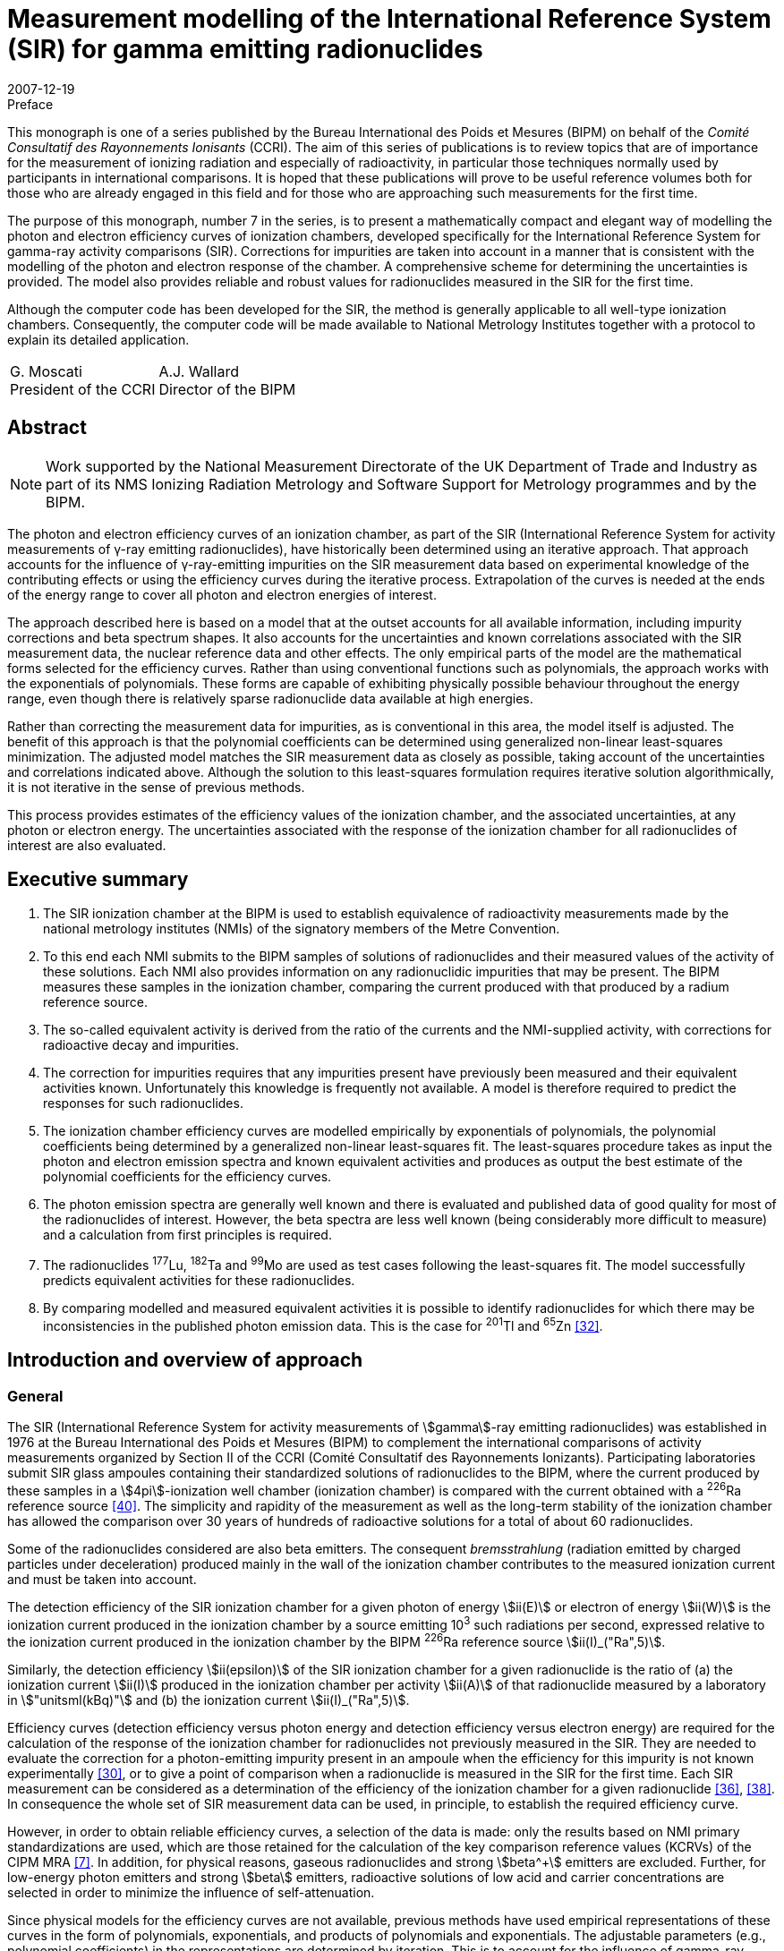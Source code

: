 = Measurement modelling of the International Reference System (SIR) for gamma emitting radionuclides
:edition: 1
:copyright-year: 2007
:revdate: 2007-12-19
:language: en
:docnumber: BIPM-7
:title-en: Measurement modelling of the International Reference System (SIR) for gamma emitting radionuclides
:title-fr:
:doctype: monographie
:fullname: Maurice G. Cox
:affiliation: National Physical Laboratory
:affiliation_abbrev: NPL
:address: Teddington, Middlesex TW11 0LW, UK
:fullname_2: Carine Michotte
:affiliation_2: Bureau International des Poids et Mesures
:affiliation_abbrev_2: BIPM
:address_2: Pavillon de Breteuil, F-92312 Sèvres Cedex, France
:fullname_3: Andy K. Pearce
:affiliation_3: National Physical Laboratory
:affiliation_abbrev_3: NPL
:address_3: Teddington, Middlesex TW11 0LW, UK
:committee-en: Consultative Committee for Ionizing Radiation
:committee-fr: Comité Consultatif des Rayonnements Ionisants
:committee-acronym: CCRI
:docstage: in-force
:docsubstage: 60
:imagesdir: images
:mn-document-class: bipm
:mn-output-extensions: xml,html,pdf,rxl
:local-cache-only:
:data-uri-image:


.Preface

This monograph is one of a series published by the Bureau International des Poids et Mesures (BIPM) on behalf of the _Comité Consultatif des Rayonnements Ionisants_ (CCRI). The aim of this series of publications is to review topics that are of importance for the measurement of ionizing radiation and especially of radioactivity, in particular those techniques normally used by participants in international comparisons. It is hoped that these publications will prove to be useful reference volumes both for those who are already engaged in this field and for those who are approaching such measurements for the first time.

The purpose of this monograph, number 7 in the series, is to present a mathematically compact and elegant way of modelling the photon and electron efficiency curves of ionization chambers, developed specifically for the International Reference System for gamma-ray activity comparisons (SIR). Corrections for impurities are taken into account in a manner that is consistent with the modelling of the photon and electron response of the chamber. A comprehensive scheme for determining the uncertainties is provided. The model also provides reliable and robust values for radionuclides measured in the SIR for the first time.

Although the computer code has been developed for the SIR, the method is generally applicable to all well-type ionization chambers. Consequently, the computer code will be made available to National Metrology Institutes together with a protocol to explain its detailed application.

[%unnumbered]
[cols="^,^"]
|===
a| G.&nbsp;Moscati +
President of the CCRI a| A.J.&nbsp;Wallard +
Director of the BIPM
|===


[abstract]
== Abstract

NOTE: Work supported by the National Measurement Directorate of the UK Department of Trade and Industry as part of its NMS Ionizing Radiation Metrology and Software Support for Metrology programmes and by the BIPM.

The photon and electron efficiency curves of an ionization chamber, as part of the SIR (International Reference System for activity measurements of γ-ray emitting radionuclides), have historically been determined using an iterative approach. That approach accounts for the influence of γ-ray-emitting impurities on the SIR measurement data based on experimental knowledge of the contributing effects or using the efficiency curves during the iterative process. Extrapolation of the curves is needed at the ends of the energy range to cover all photon and electron energies of interest.

The approach described here is based on a model that at the outset accounts for all available information, including impurity corrections and beta spectrum shapes. It also accounts for the uncertainties and known correlations associated with the SIR measurement data, the nuclear reference data and other effects. The only empirical parts of the model are the mathematical forms selected for the efficiency curves. Rather than using conventional functions such as polynomials, the approach works with the exponentials of polynomials. These forms are capable of exhibiting physically possible behaviour throughout the energy range, even though there is relatively sparse radionuclide data available at high energies.

Rather than correcting the measurement data for impurities, as is conventional in this area, the model itself is adjusted. The benefit of this approach is that the polynomial coefficients can be determined using generalized non-linear least-squares minimization. The adjusted model matches the SIR measurement data as closely as possible, taking account of the uncertainties and correlations indicated above. Although the solution to this least-squares formulation requires iterative solution algorithmically, it is not iterative in the sense of previous methods.

This process provides estimates of the efficiency values of the ionization chamber, and the associated uncertainties, at any photon or electron energy. The uncertainties associated with the response of the ionization chamber for all radionuclides of interest are also evaluated.

[preface]
== Executive summary

. The SIR ionization chamber at the BIPM is used to establish equivalence of radioactivity measurements made by the national metrology institutes (NMIs) of the signatory members of the Metre Convention.
. To this end each NMI submits to the BIPM samples of solutions of radionuclides and their measured values of the activity of these solutions. Each NMI also provides information on any radionuclidic impurities that may be present. The BIPM measures these samples in the ionization chamber, comparing the current produced with that produced by a radium reference source.
. The so-called equivalent activity is derived from the ratio of the currents and the NMI-supplied activity, with corrections for radioactive decay and impurities.
. The correction for impurities requires that any impurities present have previously been measured and their equivalent activities known. Unfortunately this knowledge is frequently not available. A model is therefore required to predict the responses for such radionuclides.
. The ionization chamber efficiency curves are modelled empirically by exponentials of polynomials, the polynomial coefficients being determined by a generalized non-linear least-squares fit. The least-squares procedure takes as input the photon and electron emission spectra and known equivalent activities and produces as output the best estimate of the polynomial coefficients for the efficiency curves.
. The photon emission spectra are generally well known and there is evaluated and published data of good quality for most of the radionuclides of interest. However, the beta spectra are less well known (being considerably more difficult to measure) and a calculation from first principles is required.
. The radionuclides ^177^Lu, ^182^Ta and ^99^Mo are used as test cases following the least-squares fit. The model successfully predicts equivalent activities for these radionuclides.
. By comparing modelled and measured equivalent activities it is possible to identify radionuclides for which there may be inconsistencies in the published photon emission data. This is the case for ^201^Tl and ^65^Zn <<mic2006>>.

[[intro]]
== Introduction and overview of approach

=== General

The SIR (International Reference System for activity measurements of stem:[gamma]-ray emitting radionuclides) was established in 1976 at the Bureau International des Poids et Mesures (BIPM) to complement the international comparisons of activity measurements organized by Section II of the CCRI (Comité Consultatif des Rayonnements Ionizants). Participating laboratories submit SIR glass ampoules containing their standardized solutions of radionuclides to the BIPM, where the current produced by these samples in a stem:[4pi]-ionization well chamber (ionization chamber) is compared with the current obtained with a ^226^Ra reference source <<ryt1983>>. The simplicity and rapidity of the measurement as well as the long-term stability of the ionization chamber has allowed the comparison over 30 years of hundreds of radioactive solutions for a total of about 60 radionuclides.

Some of the radionuclides considered are also beta emitters. The consequent _bremsstrahlung_ (radiation emitted by charged particles under deceleration) produced mainly in the wall of the ionization chamber contributes to the measured ionization current and must be taken into account.

The detection efficiency of the SIR ionization chamber for a given photon of energy stem:[ii(E)] or electron of energy stem:[ii(W)] is the ionization current produced in the ionization chamber by a source emitting 10^3^ such radiations per second, expressed relative to the ionization current produced in the ionization chamber by the BIPM ^226^Ra reference source stem:[ii(I)_("Ra",5)].

Similarly, the detection efficiency stem:[ii(epsilon)] of the SIR ionization chamber for a given radionuclide is the ratio of (a) the ionization current stem:[ii(I)] produced in the ionization chamber per activity stem:[ii(A)] of that radionuclide measured by a laboratory in stem:["unitsml(kBq)"] and (b) the ionization current stem:[ii(I)_("Ra",5)].

Efficiency curves (detection efficiency versus photon energy and detection efficiency versus electron energy) are required for the calculation of the response of the ionization chamber for radionuclides not previously measured in the SIR. They are needed to evaluate the correction for a photon-emitting impurity present in an ampoule when the efficiency for this impurity is not known experimentally <<mic2000>>, or to give a point of comparison when a radionuclide is measured in the SIR for the first time. Each SIR measurement can be considered as a determination of the efficiency of the ionization chamber for a given radionuclide <<pea2007>>, <<reh1998>>. In consequence the whole set of SIR measurement data can be used, in principle, to establish the required efficiency curve.

However, in order to obtain reliable efficiency curves, a selection of the data is made: only the results based on NMI primary standardizations are used, which are those retained for the calculation of the key comparison reference values (KCRVs) of the CIPM MRA <<bipm-mut>>. In addition, for physical reasons, gaseous radionuclides and strong stem:[beta^+] emitters are excluded. Further, for low-energy photon emitters and strong stem:[beta] emitters, radioactive solutions of low acid and carrier concentrations are selected in order to minimize the influence of self-attenuation.

Since physical models for the efficiency curves are not available, previous methods have used empirical representations of these curves in the form of polynomials, exponentials, and products of polynomials and exponentials. The adjustable parameters (e.g., polynomial coefficients) in the representations are determined by iteration. This is to account for the influence of gamma-ray-emitting impurities and also to deal with the multi-photon emitters, the efficiency for one photon being deduced from the measured equivalent activity by subtracting the contribution of all other photons as estimated from the previous iteration <<mic2002>>, <<sch1997>>, <<sch2000>>. The iterative schemes have been based on a physical knowledge of the relative magnitudes of the contributory effects. Least-squares minimizations were also applied by several authors <<dry1986>>, <<sch2004>>, <<sve2002>>. However, corrections for impurities were not included in the model equations and the associated uncertainty evaluation was not fully treated.

The approach considered here is different. A least-squares formulation is used that accounts for available physical information and measurement uncertainties (<<model_building>>). The formulation, as in the above cited references, allows for the presence of radioactive impurities <<mic2000>>. Families of empirical functions are used within this formulation to represent the efficiency curves (<<rep_phot_and_elect_eff_fn>>). Although as in previous approaches these functions are empirical in nature, they are chosen to take a form that ensures they are capable of possessing physically possible behaviour.

In the context of data modelling, the nature of the problem is unconventional. The measurement data would not be expected to lie on the desired model curve, even if it were possible to make each measurement perfectly and correct it precisely for the respective radioactive decays and any impurity content. Such a ‘perfectly adjusted’ measured value of a radionuclide in solution would only lie on the curve if it decayed by a single energy photon emission. The model curve is a continuous function of energy, whereas each radionuclide has a number of discrete energy emissions and so cannot be represented by a single energy.

The use of appropriate least-squares modelling principles permits a statistically valid solution to be obtained. Such a solution would not be obtainable were some of the data inconsistent with the model, for example as a consequence of an incorrectly recorded measured value or the stipulation of too small an uncertainty associated with a measured value. The approach _simultaneously_ provides the required efficiency curves and corrects the measurements for impurities (<<model_param_determination>>).

The parameters of the empirical functions occur non-linearly within the overall model. Accordingly, recognized, high-quality algorithms for solving generalized non-linear least-squares problems are applied <<bar2004>>. In particular, the uncertainties associated with the various physical quantities involved are properly taken into account <<cox2004-2>>.

The resulting efficiency functions enable efficiency values to be provided for any radionuclide with known nuclear reference data, _whether previously measured in the SIR or not_, together with the associated uncertainties.

Validation procedures (<<validation>>) (a) permit the selection of appropriate members of the families of empirical functions considered, (b) check the adequacy of the numerical quadrature rule used when evaluating the model, (c) provide an assessment of the consistency of the model and the data and the uncertainties associated with the data, and (d) consider the physical feasibility of the computed model.

The formulation caters for the uncertainties associated with the measured values of radionuclide activity provided by the laboratories. The uncertainties associated with the estimates of the model parameters can be formed from the information provided by the algorithm used to solve the generalized non-linear least-squares problem. In turn, these uncertainties are propagated through the models for a given energy to obtain the uncertainties associated with the corresponding efficiency values. There are further uncertainty sources that are taken into account and that influence the uncertainties associated with these efficiency values. These sources relate to the tabular values of the nuclear reference data used in the model for photon and beta-transition energies and the corresponding probabilities. They also relate to the relative impurity activities. The uncertainties associated with these sources are propagated through the model, and combined with the above-mentioned uncertainties.

In this work, a distinction is made between (a) quantities themselves and (b) estimates of quantities or data values of quantities. Quantities are regarded as random variables in that they are not known exactly. Knowledge of a quantity is characterized by a probability distribution. A best estimate of that quantity is then the expectation of that quantity so characterized, and the standard uncertainty associated with that estimate is the standard deviation of the quantity. An example of a quantity is a parameter in a model, such as the gradient of a straight-line calibration function. An estimate of that quantity would generally be obtained by fitting that function to calibration data. Another example of a quantity is the emission probability of a photon. A data value of the quantity would be provided in nuclear reference data tables. These considerations are consistent with those of the GUM <<bipm-gui>>.

<<annexA>> contains a glossary of symbols used.

A distillation of the detailed exposition here is available <<mic2006>>, <<pea2007>>.

[[overview]]
=== Overview of approach

The starting point of the approach is the consideration of the data that is available relating to the problem of concern and the physical quantities of which this data constitutes particular values (section 2). There are four categories of data:

. [[st1-2-1]] data vector stem:[hat (ii(bb R))], regarded as a best estimate of stem:[ii(bb R)], the vector representing the relative impurity activities (<<data_rel_impurity_act>>);
. data vector stem:[hat (ii(bb D))], regarded as a best estimate of stem:[ii(bb D)], the vector of equivalent activity measurement quantities for the radionuclides and laboratories of concern (<<eq_act_meas_data>>);
. data vector stem:[hat (ii(bb N))], regarded as a best estimate of stem:[ii(bb N)], the vector representing nuclear reference data quantities (<<nuclear_ref_data>>);
. [[st1-2-4]] data vector stem:[hat (ii(bb K))], regarded as a best estimate of stem:[ii(bb K)], the vector representing those KCRVs available for the radionuclides of concern (<<key_comparison>>).

Associated with each of these data vectors is an uncertainty matrix (covariance matrix). The uncertainty matrix associated with stem:[hat (ii(bb R))] is denoted by stem:[ii(bb V)_(hat(ii(bb R)))], with a similar notation for the other uncertainty matrices. Mostly, these uncertainty matrices are diagonal, with the diagonal elements containing the squares of the standard uncertainties associated with the individual data items or estimates. When a covariance associated with a pair of data items, the stem:[i]th and stem:[j]th, say, is available, it is included as elements (stem:[i], stem:[j]) and (stem:[j], stem:[i]) of the corresponding uncertainty matrix.

Account is not taken here of the uncertainties associated with the elements of stem:[hat (ii(bb K))], since their influence compared with those of stem:[hat (ii(bb D))], stem:[hat (ii(bb N))] and stem:[hat (ii(bb R))] would be expected to be small. See <<conclusions>>.

It is necessary to incorporate correction factors that compensate for the fact that a solution containing a particular radionuclide measured by a laboratory may contain impurities (<<eq_act_meas_data>>). Such correction is not necessarily purely numerical because in general it depends on the vector stem:[ii(bb B)] of parameters of the efficiency curves that is to be determined and also on stem:[ii(bb R)] and stem:[ii(bb N)]. The manner in which this aspect is handled is covered in the approach used for the modelling (<<accounting>>).

An established generic form for the model <<mic2002>> for the efficiency (the reciprocal of equivalent activity) stem:[ii(epsilon)_i] of the ionization chamber for radionuclide stem:[i] is used (<<generic_form>>). Letting stem:[ii(E)] denote photon energy and stem:[ii(W)] electron energy, this model is expressed in terms of the photon efficiency function stem:[ii(epsilon)(ii(E))] and the electron efficiency function stem:[ii(epsilon)_ii(beta)(ii(W))]. Since functional forms for the photon and electron efficiency functions are not available from physical considerations, they are modelled empirically in terms of appropriate functions involving unknown parameter vectors stem:[ii(bb B)^((1))] and stem:[ii(bb B)^((2))], respectively, constituting the (combined) parameter vector stem:[ii(bb B)] (<<physically_possible_models>>).

The empirical modelling functions used are transformed polynomial functions having the properties that they exhibit physically possible behaviour, namely they are positive for all energy values and they tend to zero at low energy. To ensure numerical stability of the consequent computation, these polynomials are expressed in Chebyshev form (<<polynomial_repres>>).

To account for impurities, a functional form for impurity correction based on the considerations of <<eq_act_meas_data>> is used that depends on stem:[ii(bb B)], stem:[ii(bb N)] and stem:[ii(bb R)] (<<accounting>>). This form is generalized through the use of a mixing ratio to reflect the use of previously evaluated but not totally reliable equivalent activity values. This use also results in a simplification of the formulae subsequently required in the uncertainty evaluation.

In order to estimate the parameter vector stem:[ii(bb B)], an appropriate measure of match of modelled and measured values of equivalent activity is minimized. A measure based directly on the considerations so far would give rise to an unconventional formulation because of the dependence of the ‘measured’ equivalent activities on stem:[ii(bb B)] through the modelled correction for impurities. It is shown, however (<<matching>>), that a simple transformation of the problem results in a formulation in conventional form, in which a model consisting of the quotient of modelled equivalent activity and impurity correction factor is matched to stem:[ii(bb D)]. The resulting measure is discussed (<<full_formulation>>) in the context of a formulation that incorporates the given uncertainty information. Minimization of this measure constitutes solving a _generalized non-linear least-squares problem_.

In the full formulation of this problem, stem:[ii(bb D)], stem:[ii(bb B)], stem:[ii(bb N)] and stem:[ii(bb R)] are estimated to provide _posterior estimates_ given _prior estimates_ stem:[hat(ii(bb D))] (laboratories’ measured equivalent activity values not corrected for impurities), stem:[hat(ii(bb B))] (e.g. from previous work on determining efficiency curves), stem:[hat(ii(bb N))] (published nuclear reference data), and stem:[hat(ii(bb R))] (relative impurity activity data). Any evidence of a mis-match of posterior and prior estimates could be used to propose a consequent adjustment to the nuclear data but in practice would be used to focus the radionuclide community on making appropriate investigations. Moreover, this full formulation, although appropriate for the problem, gives rise to computational difficulties because of the large number of quantities and hence the large matrices involved. Instead, therefore, a partial formulation is given that avoids these difficulties, which has good rather than near-optimal statistical properties (<<partial_formulation>>). All quantities are fixed at their prior estimates apart from the curve parameters stem:[ii(bb B)]. Solution of this formulation also constitutes solving a _generalized non-linear least-squares problem_, but of much smaller size. Although they are not needed in solving this least-squares problem, equations characterizing the resulting solution (<<eq_characterizing_the_solution>>) are given. They are required subsequently in order to evaluate the uncertainty matrix associated with the estimate stem:[ii(bb B)^(**)] of stem:[ii(bb B)] (<<uncertainties>>).

The algorithm recommended for solving generalized non-linear least-squares problems is iterative in nature, at each iteration producing what is generally an improved approximation to the solution. For each approximation to stem:[ii(bb B)^(**)], the algorithm requires the values of the partial derivatives of first order of the impurity-corrected equivalent activity model. Expressions are derived for these derivatives (<<first_order_derivative_eval>> and <<appendixB>>). The use of a generalized non-linear least-squares solver (<<use_of_nlls_solver>>) and the determination of initial approximations to the model parameters (<<init_approx_to_the_model_params>>), required for iterative solution, are considered.

Were the solution of the full formulation feasible, the uncertainty matrix stem:[ii(bb V)_(ii(bb B)^(**))] associated with the estimate stem:[ii(bb B)^(**)] of the model parameter vector stem:[ii(bb B)] would be available as a by-product of the least-squares procedure. This uncertainty matrix would reflect the uncertainties associated with stem:[hat(ii(bb D))], stem:[hat(ii(bb N))] and stem:[hat(ii(bb R))]. For the partial formulation, the stem:[ii(bb V)_(ii(bb B)^(**))] provided would account only for the uncertainties associated with stem:[hat(ii(bb D))], and take the form <<mar1979>>

[stem%unnumbered]
++++
ii(V)_(ii(bb B)^(**)) = (ii(bb J)_(bb s)^("T")(ii(bb B)) ii(bb V)_(hat(ii(bb D)))^(-1) ii(bb J)_(bb s)(ii(bb B)))^(-1),
++++

where stem:[ii(bb J)_(bb s)(ii(bb B))] is the (Jacobian) matrix containing the partial derivatives of first order of the model residual deviations stem:[bb s] with respect to the model parameters.

The further sources of uncertainty to be taken into account, associated with the estimates stem:[hat(ii(bb N))] of stem:[ii(bb N)] and stem:[hat(ii(bb R))] of stem:[ii(bb R)], are propagated through the least-squares solution, to be combined with the above-mentioned uncertainties. These further uncertainties are taken into account using a generalization of the GUM uncertainty framework.

The solution obtained as described corresponds to the use of estimates regarded as the expectations of distributions for the corresponding quantities. On the basis of the principles of GUM Supplement 1 <<bipm-eva>>, such distributions would be assigned to be Gaussian with expectations equal to the estimates and standard deviations equal to the standard uncertainties associated with these estimates.

At the solution to the generalized non-linear least-squares problem, the partial derivatives with respect to the adjustable quantities stem:[ii(bb B)] are zero. The resulting expressions provide a measurement model relating input quantities stem:[ii(bb D)], stem:[ii(bb R)] and stem:[ii(bb N)] to output quantities stem:[ii(bb B)] that can be used as the basis for applying the GUM uncertainty framework. In terms of a classification of measurement models <<cox2006>>, this model is categorized as (a) _multivariate_ (having a number of output quantities), (b) _implicit_ (being defined in such a way that stem:[ii(bb B)] cannot be expressed directly in terms of stem:[ii(bb D)], stem:[ii(bb R)] and stem:[ii(bb N)]), and (c) _real_ (not involving complex quantities).

== Input data, associated uncertainties and data corrections

This section discusses the various data items and the quantities of which these data items constitute realizations that are used in the modelling, namely those indicated in <<st1-2-1>>-<<st1-2-4>>. It also considers the available uncertainties associated with these data items. It further considers the correction factors that compensate for the presence of impurities in the radioactive solutions.

[[eq_act_meas_data]]
=== Equivalent activity measurement data

Equivalent activity measurement data are derived from more fundamental measurement data. Consider an SIR measurement of a radioactive solution, in a glass ampoule, containing a radionuclide, generally with impurities. Let stem:[ii(A)] denote the _activity_ of the solution at a reference date stem:[t_"r"], that is when the measurement was made by a participating laboratory.

The _equivalent activity_ stem:[ii(A)_"e"] is the activity of the solution that would produce the same ionization current as the reference ^226^Ra source number 5 at the fixed SIR reference date stem:[t_0].

Let stem:[ii(I)_"Ra,s"] and stem:[ii(I)] denote the ionization currents produced by the ^226^Ra source number s and the ampoule, respectively. Let stem:[ii(I)_f] denote the background current. There will be a value for each of these three currents corresponding to each laboratory’s measurement.

Let stem:[t_"m"] be the date of the SIR measurement of the solution, and stem:[ii(lambda)_"Ra"] and stem:[ii(lambda)_i] the decay constants of ^226^Ra and a measured radionuclide stem:[i], respectively.

Three multiplicative factors are used to transform stem:[ii(A)] to stem:[ii(A)_"e"] <<mic2000>>:

. The product of the quotient
+
--
[stem%unnumbered]
++++
(ii(I)_("Ra,s") - ii(I)_f)/(ii(I) - ii(I)_f)
++++

of the respective ionization currents, allowing for the background current, and a factor stem:[ii(F)_s] that is the quotient of currents of radium source numbers 5 and stem:[s].
--

. The decay-correction factor
+
--
[stem%unnumbered]
++++
("exp"(−ii(lambda)_i(t_m − t_r)))/("exp"(−ii(lambda)_"Ra"(t_m − t_0)))
++++

due to the respective decay constants and the times elapsed to the date of the SIR measurement. footnote:[This factor is not applicable to short-lived radionuclides for which the decay is significant during measurement and the decay correction is evaluated by integrating the numerator over measurement time.]
--

. An impurity correction factor stem:[ii(C)] that accounts for the impurities in the solution.

Thus <<mic2000>>,

[[eq1]]
[stem]
++++
ii(A)_"e" = ii(AMC),
++++

where

[stem%unnumbered]
++++
ii(M) = ii(F)_s (ii(I)_("Ra,s") − ii(I)_f)/(ii(I) − ii(I)_f) ("exp"(−ii(lambda)(t_m − t_r)))/("exp"(−ii(lambda)_("Ra")(t_m − t_0)))
++++

and stem:[ii(C)] is considered below. The stem:[ii(A)] and stem:[ii(M)] are combined to form the current- and decay-corrected measurement quantity

[stem%unnumbered]
++++
ii(D) = ii(AM) = ii(AF)_s (ii(I)_("Ra,s") − ii(I)_f)/(ii(I) − ii(I)_f) ("exp"(−ii(lambda)(t_m − t_r)))/("exp"(−ii(lambda)_"Ra"(t_m − t_0))).
++++

<<eq1>> corresponds to the equivalent activity _per se_ that is current-, decay- and impurity-corrected.

The above notation is qualified as follows when a measurement is made of radionuclide stem:[i] by a laboratory (indexed by) stem:[cc(l)]:

[[eq2]]
[stem]
++++
(ii(A)_"e")_(i,cc(l))^"meas" = ii(D)_(i,cc(l))ii(C)_(i,cc(l)),
++++

where

[[eq3]]
[stem]
++++
ii(D)_(i,cc(l)) = ii(A)_(i,cc(l))ii(M)_(i,cc(l)).
++++

The superscript in stem:[(ii(A)_"e")_(i,cc(l))^"meas"] is used to emphasize that equivalent activity is based on _measurement_. (Subsequently, another superscript will indicate when equivalent activity is based on a _model_.) The stem:[ii(A)_(i,cc(l))] denotes the measured value for the activity of radionuclide stem:[i] provided by laboratory stem:[cc(l)]. The stem:[ii(M)_(i,cc(l))] denotes the value of stem:[ii(M)] in <<eq1>> relevant to radionuclide stem:[i] and laboratory stem:[cc(l)], namely,

[[eq4]]
[stem]
++++
ii(M)_(i,cc(l)) = ii(F)_s ((ii(I)_("Ra,s"))_(i,cc(l)) − (ii(I)_f)_(i,cc(l)))/(ii(I)_(i,cc(l)) − (ii(I)_f)_(i,cc(l))) ("exp"(−ii(lambda)_i((t_m)_(i,cc(l)) − (t_r)_(i,cc(l)))))/("exp"(−ii(lambda)_"Ra"((t_m)_(i,cc(l)) − t_0))).
++++

The stem:[ii(C)_(i,cc(l))] is the correction factor that compensates for the fact that the solution containing radionuclide stem:[i] that is measured by laboratory stem:[cc(l)] may contain impurities, and is given <<mic2000>> by

[[eq5]]
[stem]
++++
ii(C)_(i,cc(l)) = 1 + sum_(k in ii(K)_(i,cc(l))) ii(R)_(i,cc(l),k) ((ii(A)_e)_i)/((ii(A)_e)_k)
++++

(see <<data_rel_impurity_act>>).

Let stem:[ii(bb D)] denote the vector of values of the stem:[ii(D)_(i,cc(l))]. It constitutes the set of current- and decay-corrected measurement quantities, or in brief the _data quantity vector_.

The modelling approach described here utilizes the stem:[ii(D)_(i,cc(l))] and therefore requires the standard uncertainties stem:[u(ii(hat D)_(i,cc(l)))] associated with estimates stem:[ii(hat D)_(i,cc(l))] of the stem:[ii(D)_(i,cc(l))] given by

[stem%unnumbered]
++++
ii(hat D)_(i,cc(l)) = ii(hat A)_(i,cc(l))ii(hat M)_(i,cc(l)),
++++

using <<eq3>>, where stem:[ii(hat A)_(i,cc(l))] is the measured value provided by laboratory stem:[cc(l)] of the activity of radionuclide stem:[i] and stem:[ii(hat M)_(i,cc(l))] is the value of stem:[ii(M)_(i,cc(l))] given by substituting measured values for the various quantities in the right-hand side of <<eq4>>.

These uncertainties are given by applying the law of propagation of uncertainty to <<eq3>>, under the assumption that the quantities involved are mutually independent, to give

[[eq6]]
[stem]
++++
(u^2(ii(hat D)_(i,cc(l))))/(ii(hat D)_(i,cc(l))^2) = (u^2(ii(hat A)_(i,cc(l))))/(ii(hat A)_(i,cc(l))^2) + (u^2(ii(hat M)_(i,cc(l))))/(ii(hat M)_(i,cc(l))),
++++

where stem:[u(ii(hat A)_(i,cc(l)))] is the standard uncertainty associated with stem:[ii(hat A)_(i,cc(l))] as declared by laboratory stem:[cc(l)], and stem:[u(ii(hat M)_(i,cc(l)))] that associated with stem:[ii(hat M)_(i,cc(l))]. The stem:[u(ii(hat M)_(i,cc(l)))] is obtained by applying the law of propagation of uncertainty to <<eq4>>, given the standard uncertainties associated with the measured values of the quantities involved.

Generally the stem:[ii(C)_(i,cc(l))] in <<eq5>> will depend on the model parameters stem:[ii(bb B)], say, which are to be determined. They also depend on stem:[ii(bb N)] and stem:[ii(bb R)], estimates of which, with associated standard uncertainties, are available (see <<accounting>>).

[[data_rel_impurity_act]]
=== Data relating to relative impurity activities

Consider the activity ratio quantities stem:[overset(~)(ii(R))_(i,cc(l),k)], stem:[k in ii(K)_(i,cc(l))] corresponding to the activities at the reference date of impurity stem:[k] in a solution of radionuclide stem:[i] for laboratory stem:[cc(l)], for all relevant stem:[i], stem:[cc(l)] and stem:[k]. The stem:[ii(K)_(i,cc(l))] denotes the index set relating to impurities associated with that solution. Let stem:[ii(bb R)] denote the vector of decay-corrected quantities stem:[ii(R)_(i,cc(l),k)] for relevant stem:[i], stem:[cc(l)] and stem:[k]. Data constituting a best estimate stem:[hat(ii(bb R))] of stem:[ii(bb R)] is available, as are the associated standard uncertainties.

The stem:[ii(R)_(i,cc(l),k)] is given by

[stem%unnumbered]
++++
ii(R)_(i,cc(l),k) = overset(~)(ii(R))_(i,cc(l),k) ii(H)_(i,cc(l),k),
++++

where

[stem%unnumbered]
++++
ii(H)_(i,cc(l),k) = "exp"(-(ii(lambda)_k - ii(lambda)_i)((t_m)_(i,cc(l))-(t_r)_(i,cc(l))))
++++

is the appropriate decay correction.

Consider the correction factors stem:[ii(C)_(i,cc(l))] in <<eq5>>. The value provided by laboratory stem:[cc(l)] in its measurement of a solution containing radionuclide stem:[i] will fall into one of three categories, corresponding to the measurement of a radionuclide

. that is pure, in which case stem:[ii(C)_(i,cc(l)) = 1],
. together with impurities that have all previously been well characterized in terms of reliable measurement, meaning that KCRVs for the equivalent activities stem:[(ii(A)_e)_i] and stem:[(ii(A)_e)_k] in <<eq5>> would be available, and hence a numerical value for stem:[ii(C)_(i,cc(l))] could be determined, and
. together with impurities not all of which have previously been well characterized. For the well-characterized impurities, KCRVs for the stem:[(ii(A)_e)_k] in <<eq5>> would again be available, but the efficiency model is used to estimate the remaining impurities.

[[nuclear_ref_data]]
=== Nuclear reference data

For a radionuclide (indexed by) stem:[i] let

stem:[ii(J)_i]:: denote the set of indices of the photons associated with this radionuclide,
stem:[""_ii(beta) ii(J)_i]:: the set of indices of the beta transitions associated with this radionuclide,
stem:[ii(E)_(i,j)]:: the energy associated with the stem:[j]th photon,
stem:[ii(P)_(i,j)]:: the emission probability for the stem:[j]th photon footnote:[The ‘emission probability’ stem:[ii(P)_(i,j)] of a given particle or photon is the mean number of such particles or photons emitted per decay. For stem:[beta +-] and stem:[gamma] emissions the stem:[ii(P)_(i,j)] are physically constrained to stem:[0 <= ii(P)_(i,j) <= 1] and equate to the probabilities of emission following decay. For X-rays or annihilation radiation there may be more than one photon emitted per decay and the stem:[ii(P)_(i,j)] no longer represent probabilities _per se_. However, the stem:[ii(P)_(i,j)] are conventionally referred to as ‘emission probabilities’ regardless of the physical process.],
stem:[ii(W)_(i,j)]:: the maximum energy associated with the stem:[j]th beta-transition,
stem:[""_ii(beta) ii(P)_(i,j)]:: the emission probability for the stem:[j]th beta-transition,
stem:[ii(S)_(i,j)(ii(W))]:: the energy distribution function for the spectrum corresponding to the stem:[j]th beta-transition, normalized such that

[stem%unnumbered]
++++
int_1^(oo) ii(S)_(i,j)(ii(W))d ii(W) = 1,
++++

where stem:[ii(W) = ii(E)//(m_ec^2) + 1] is the reduced total electron energy, stem:[m_e] being the rest mass of the electron and stem:[c] the speed of light.

Values of the quantities stem:[{ii(E)_(i,j) : j in ii(J)_i}], stem:[{ii(P)_(i,j) : j in ii(J)_i}], stem:[{ii(W)_(i,j) : j in ""_ii(beta) ii(J)_i}] and stem:[{""_ii(beta) ii(P)_(i,j) : j in ""_ii(beta) ii(J)_i}] are available as published _nuclear reference data_, together with associated standard uncertainties (see e.g. <<be2004>>). These published energies and probabilities are regarded as best-available estimates stem:[hat(ii(bb N))] of quantities collectively labelled stem:[ii(bb N)]. In general, only a subset of the nuclear reference data is used and stem:[ii(bb N)] and stem:[hat(ii(bb N))] are interpreted accordingly.

For the problem here most of the quantities concerned are independent and hence stem:[ii(bb V)_(hat (ii(bb N)))] is predominantly diagonal. However, there are some correlation effects associated with (a) the nuclear reference data relating to the normalization of the relative emission probabilities footnote:[For a particular radionuclide stem:[i], the stem:[ii(P)_(i,j)] are obtained as stem:[ii(P)_(i,j) = ii(eta)_i ii(I)_(i,j)], where stem:[ii(I)_(i,j)] is the relative emission probability for the stem:[j]th photon for radionuclide stem:[i] and stem:[ii(eta)_i] is a normalization factor for that radionuclide. Standard uncertainties are available for the stem:[ii(eta)_i] and the stem:[ii(I)_(i,j)]. The stem:[ii(P)_(i,j)] so obtained are correlated. Specifically, applying the law of propagation of uncertainty, stem:[u^2(ii(P)_(i,j)) = ii(I)_(i,j)^2 u^2(ii(eta)_i) + ii(eta)_i^2 u^2(ii(I)_(i,j))] and stem:[u(ii(P)_(i,j), ii(P)_(i,j')) = ii(I)_(i,j) ii(I)_(i,j') u^2(ii(eta)_i)].], and (b) an emission probability in the case where two laboratories provide activity estimates having small associated uncertainties. The stem:[ii(bb V)_(hat (ii(bb N)))] will consequently contain some off-diagonal non-zero elements.

The beta energy distribution function stem:[ii(S)_(i,j)], for the stem:[j]th beta transition, is calculated as in the publications of Wilkinson <<wil1989>>, <<wil1990>>, <<wil1995>>, <<wil1997>>, <<wil1998>>. The first- and second-forbidden non-unique decays are approximated by allowed and first-forbidden unique decays, respectively. The required values of the Coulomb functions stem:[ii(lambda)_n] are approximated as independent of energy and estimated from the tables of Behrens and Jänecke <<beh1969>>. The ‘finite nuclear radius’ is estimated by the relation given in Grau Malonda <<gra1999>>. The electron shielding correction is calculated by the method of Rose <<ros1936>>, where the total positron/electron energy in the Fermi function is shifted by a screening potential stem:[+- ii(V)_s].

The emission of conversion electrons of energy stem:[ii(W)_c] is taken into account by defining a special case of energy distribution: stem:[ii(S)_(i,j) = delta(ii(W) − ii(W)_c)].

[[key_comparison]]
=== Key comparison reference values

Let stem:[(ii(A)_e)_i^("KCRV")] denote a key comparison reference value (KCRV) for radionuclide stem:[i]. For many of the radionuclides, such a KCRV is published in the BIPM Key Comparison Database (KCDB) <<bipm-key>> and is considered to be a best estimate, together with an associated standard uncertainty, of the equivalent activity. The model may be used ultimately to derive KCRVs for other radionuclides <<rat2004>>. The set of such KCRVs is denoted by stem:[hat(ii(bb K))] and the vector of quantities of which stem:[hat(ii(bb K))] is a realization is denoted by stem:[ii(bb K)].

Account is not taken here of the uncertainties associated with the elements of stem:[hat(ii(bb K))], since their influence compared with those of stem:[hat(ii(bb D))], stem:[hat(ii(bb N))] and stem:[hat(ii(bb R))] would be expected to be small. See <<conclusions>>.

[[model_building]]
== Model building

[[generic_form]]
=== Generic form for the efficiency function of the ionization chamber

Denote by stem:[ii(epsilon)(ii(E))] the efficiency of the ionization chamber for photons of energy stem:[ii(E)], and by stem:[""_(ii(epsilon) ii(beta)) (ii(W))] its efficiency for electrons of energy stem:[ii(W)]. The function stem:[ii(epsilon)(ii(E))] is known as the _photon efficiency function or photon efficiency curve_ and stem:[""_(ii(epsilon) ii(beta))(ii(W))] as the _electron efficiency function_ or curve. Since analytical forms for these functions derived from _physical principles_ are not available, stem:[ii(epsilon)(ii(E))] is modelled by an appropriate _empirical_ function stem:[ii(F)(ii(bb B)^((1)),ii(E))] and stem:[""_(ii(epsilon) ii(beta))(ii(W))] by stem:[ii(G)(ii(bb B)^((2)),ii(W))]. The stem:[ii(bb B)^((1))] and stem:[ii(bb B)^((2))] denote sets of adjustable model parameters, with stem:[ii(bb B) = ((ii(bb B)^((1)))^(TT)], stem:[(ii(bb B)^((2)))^(TT))^(TT)], that is

[stem%unnumbered]
++++
ii(bb B) = [[ii(bb B)^((1))],[ii(bb B)^((2))]],
++++

representing the aggregated set of adjustable model parameters.

The model for the efficiency of the chamber for radionuclide stem:[i] is given <<mic2002>> by

[[eq7]]
[stem]
++++
ii(epsilon)_i = sum_(j in ii(J)_i) ii(P)_(i,j) ii(F) (ii(bb B)^((1)), ii(E)_(i,j)) + sum_(j in_(ii(beta)) ii(J)_i) ""_ii(beta) ii(P)_(i,j) int_1^(ii(W)_(i,j)) ii(S)_(i,j)(ii(W)) ii(G)(ii(bb B)^((2)), ii(W)) d ii(W).
++++

The corresponding model for the equivalent activity <<mic2002>>, <<reh1998>>, <<sch1997>> of radionuclide stem:[i], indicating explicitly that it depends on stem:[ii(bb B)] and stem:[ii(bb N)], is

[[eq8]]
[stem]
++++
(ii(A)_e)_i^("model")(ii(bb B),ii(bb N)) = ii(epsilon)_i^(-1) = [sum_(j in ii(J)_i) ii(P)_(i,j) ii(F) (ii(bb B)^((1)), ii(E)_(i,j)) + sum_(j in_(ii(beta)) ii(J)_i) ""_ii(beta) ii(P)_(i,j) int_1^(ii(W)_(i,j)) ii(S)_(i,j)(ii(W)) ii(G) (ii(bb B)^((2)),ii(W))d ii(W)]^(-1).
++++

This quantity is the model value for the equivalent activity of radionuclide stem:[i].

[[rep_phot_and_elect_eff_fn]]
=== Representation of the photon and electron efficiency functions

[[physically_possible_models]]
==== Physically possible empirical models

Although the _form_ of the efficiency functions stem:[ii(F)(ii(bb B)^((1)),ii(E))] and stem:[ii(G)(ii(bb B)^((2)),ii(W))] is not known analytically, they are expected to vary smoothly with energy, reasons for which have been given <<ryt1983>>. Hence, appropriate smooth empirical functions containing adjustable parameters are required. Because of the arbitrariness of choice, it is important that the functions used are validated by confirming that there is no lack of consistency of model and data. This aspect is addressed in <<validation>>, and also mentioned later in this section.

Consider first models of the form

[[eq9]]
[stem]
++++
ii(F)(ii(bb B)^((1)),ii(E)) = sum_(h=1)^n ii(B)_h^((1)) ii(phi)_h(ii(E)),
++++

[stem%unnumbered]
++++
ii(G)(ii(bb B)^((2)), ii(W)) = sum_(h=1)^(n beta) ii(B)_h^((2)) ii(psi)_h(ii(W)),
++++

where stem:[(ii(B)^((1)), ... , ii(B)_n^((1)))] are the elements of stem:[ii(bb B)^((1))] and  stem:[(ii(B)_1^((2)), ... , ii(B)_(n beta)^((2)))] those of stem:[ii(bb B)^((2))], and the stem:[ii(phi)_h(ii(E))] and  stem:[ii(psi)_h(ii(W))] are suitable sets of basis functions. Possible basis functions are powers of stem:[ii(E)] or stem:[ii(W)] (making stem:[ii(F)(ii(bb B)^((1)),ii(E))] or stem:[ii(G)(ii(bb B)^((2)),ii(W))] a polynomial in stem:[ii(E)] or stem:[ii(W)]) and B-splines for a prescribed set of knots (making stem:[ii(F)(ii(bb B)^((1)),ii(E))] or stem:[ii(G)(ii(bb B)^((2)),ii(W))] a spline with these knots). Appropriately transformed polynomials were used for this application. A suitable representation of polynomials (<<polynomial_repres>>) is used for numerical purposes.

Appropriate orders of the polynomials are required to ensure that the model is consistent with the data, accounting for the uncertainties. Generally, unless adequate data are available, a polynomial might exhibit oscillations in order to be ‘close’ to the data in the above sense. Such oscillations would be regarded as spurious in a representation of an efficiency curve, since they would result in violation of the required smoothness indicated above.

A polynomial might even take negative values in part of the range of interest. A polynomial that took such values at meaningful energies would not provide a physically possible representation of an efficiency curve. In particular, it could not be used for predictive purposes at such energies.

Both oscillations and negative values indeed occurred when using a prototype version of a software implementation based on ‘pure polynomials’.

Two modifications were made to address this aspect. They were based on studying the ‘shape’ of the SIR photon efficiency curve, which is often plotted as stem:[ii(F)(ii(bb B)^((1)),ii(E))//ii(E)] against stem:[ii(E)] in order to display more clearly the deviations of the efficiency curve from linearity.

First, a polynomial with argument stem:["ln" ii(E)] rather than stem:[ii(E)] was used in modelling the photon efficiency curve, because the interval of values of stem:[ii(E)] covers three orders of magnitude and the shape of this curve is more polynomial-like when expressed in terms of stem:["ln" ii(E)]. The use of this argument helped to overcome problems with spurious oscillations when applied to the measurement data of concern. The principal reason for the improvement is the changes made to the spacing between the relatively sparse radionuclide data available at high energies.

The interval of values of stem:[ii(W)] was such that a logarithmic transformation was not necessary in modelling the electron efficiency curve.

Second, to ensure that a mathematical representation of an efficiency curve could never take a negative value, and therefore remained physically possible, each of the models for stem:[ii(F)(ii(bb B)^((1)),ii(E))//ii(E)] and stem:[ii(G)(ii(bb B)^((2)),ii(W))//ii(W)] was expressed as the _exponential of a polynomial_ rather than a pure polynomial. footnote:[A class of models consisting of ‘exponentials of polynomials’ has been used in spectral characteristic modelling <<cox2003>>, behaving like a Gaussian function in a log variable (a ‘log-normal’) for polynomial order three (degree two or quadratic), and providing greater approximation power for higher orders.] Such a form is positive everywhere for any polynomial. In fact, this is equivalent to plotting the photon efficiency curve on a log-log scale. The use of the exponential of a polynomial has a further advantage. For the SIR, the graph of stem:[ii(F)(ii(bb B)^((1)),ii(E))//ii(E)] constitutes a ‘peak’. In areas such as spectroscopy, peaks are often represented by a Gaussian function or a variant of such a function. A Gaussian function can be written as the exponential of a polynomial of order three. footnote:[The exponential of a polynomial of order three can be expressed in at least two ways, namely, stem:[p_1" exp"(−p_2(ii(E) − p_3)^2)] and stem:["exp"(q_1 + q_2 ii(E) + q_3 ii(E)^2)]. The first form is a scaled Gaussian function and the second the exponential of a quadratic polynomial. For any value of the Gaussian parameters stem:[p_1], stem:[p_2] and stem:[p_3], the polynomial coefficients stem:[q_1], stem:[q_2] and stem:[q_3] can be formed in terms of them. Conversely, for any polynomial coefficients stem:[q_1], stem:[q_2] and stem:[q_3], with stem:[q_3 < 0], the Gaussian parameters stem:[p_1], stem:[p_2] and stem:[p_3] can be formed from them. The condition stem:[q_3 < 0] implies that the function is a ‘peak’, as opposed to a ‘valley’.] For exponentials of polynomials of order greater than three, various degrees of asymmetry, bulbousness, etc. can be reproduced. This should give the model sufficient flexibility to reproduce the shape of efficiency curves for an ionization chamber different from those of the SIR (see <<app_to_oth_ionitation_chambers>>).

The variants of <<eq9>> used are thus

[[eq10]]
[stem]
++++
ii(F) (ii(bb B)^((1)), ii(E)) = ii(E) "exp" (sum_(h=1)^n ii(B)_h^((1)) ii(phi)_h("ln" ii(E))),
++++

[stem%unnumbered]
++++
ii(G)(ii(bb B)^((2)), ii(W)) = ii(W) "exp" (sum_(h=1)^(n beta) ii(B)_h^((2)) ii(psi)_h(ii(W))).
++++

Now consider how estimates of stem:[ii(bb B)^((1))] and stem:[ii(bb B)^((2))] in the <<eq10>> can be determined. If these models adequately describe the efficiency curves, that is the approximation errors committed by their use are negligible compared with the uncertainties associated with stem:[hat(ii(bb D))], stem:[hat(ii(bb N))] and stem:[hat(ii(bb R))] (an aspect addressed in <<validation>>), <<eq10>> can be substituted into the <<eq8>>, and the resulting expression employed. Thus,

[[eq11]]
[stem]
++++
(ii(A)_e)_i^("model")(ii(bb B),ii(bb N)) = [sum_(j in ii(J)_i) ii(P)_(i,j) ii(E)_(i,j) "exp" (sum_(h=1)^n ii(B)_h^((1)) ii(phi)_h ("ln" ii(E)_(i,j)))
++++

[stem%unnumbered]
++++
+ sum_(j in_(ii(beta)) ii(J)_i) ""_(ii(beta)) ii(P)_(i,j) int_1^(ii(W)_(i,j)) ii(W) ii(S)_(i,j)(ii(W)) "exp" (sum_(h=1)^(n ii(beta)) ii(B)_h^((2)) ii(psi)_h (ii(W))) d ii(W)]^(-1),
++++

the form for the model that is used henceforth.

[[polynomial_repres]]
==== Polynomial representation

For purposes of numerical stability <<cox1996>>, essential here to avoid unnecessary loss of numerical precision for polynomials of arbitrary order, stem:[ii(phi)_h("ln" ii(E))] in <<eq10>> is represented as

[[eq12]]
[stem]
++++
ii(phi)_h ("ln" ii(E)) = ii(T)_(h-1)(x),
++++

where stem:[ii(T)_j(x)] is the Chebyshev polynomial of the first kind of degree stem:[j] in the normalized variable

[[eq13]]
[stem]
++++
x = (("ln" ii(E) - "ln" ii(E)_"min")-("ln" ii(E)_"max" - "ln" ii(E)))/("ln" ii(E_"max") - "ln" ii(E)_"min"),
++++

and [stem:[ii(E)_"min"," "ii(E)_"max"]] is the energy range over which the modelling is to be carried out. It is recommended that the values

[[eq14]]
[stem]
++++
ii(E)_"min" = min_(j in ii(J)_i, i in ii(I)) ii(E)_(i,j),
++++

[stem%unnumbered]
++++
ii(E)_"max" = max_(j in ii(J)_i, i in ii(I)) ii(E)_(i,j)
++++

are taken. Reasons for the specific <<eq13>> of the linear transformation formula have been given <<cox1986>>.

The stem:[ii(G)(ii(bb B)^((2)),ii(W))] is treated similarly:  stem:[ii(psi)_h(ii(W))] in <<eq10>> is represented as

[[eq15]]
[stem]
++++
ii(psi)_h(ii(W)) = ii(T)_(h-1)(x),
++++

where

[[eq16]]
[stem]
++++
x = ((ii(W)-ii(W)_"min")-(ii(W)_"max"-ii(W)))/(ii(W)_"max"-ii(W)_"min"),
++++

with

[[eq17]]
[stem]
++++
ii(W)_"min" = 1,
++++

[stem%unnumbered]
++++
ii(W)_"max" = max_(j in_(ii(beta)) ii(J)_i, i in ii(I)) ii(W)_(i,j).
++++

[[accounting]]
=== Accounting for impurity corrections

Any particular correction stem:[ii(C)_(i,cc(l))] (<<eq_act_meas_data>>) is either known or depends on stem:[ii(bb B)], stem:[ii(bb N)] and stem:[ii(bb R)], and can thus generally be represented by stem:[ii(C)_(i,cc(l))(ii(bb B),ii(bb N),ii(bb R))].

To account for the categories of correction factor considered in <<eq_act_meas_data>>, and in order to generalize the treatment, a _mixing ratio_ stem:[ii(theta)_i] relating to each radionuclide of concern is introduced. This ratio is taken as unity or zero according to whether or not radionuclide i had previously been well-characterized, that is whether or not a reliable value stem:[(ii(A)_"e")_i^"KCRV"] for the equivalent activity stem:[(ii(A)_"e")_i] is available. Then, <<eq5>> can be interpreted as

[[eq18]]
[stem]
++++
ii(C)_(i,cc(l))(ii(bb B),ii(bb N),ii(bb R)) = 1 + sum_(k in ii(K)_(i, cc(l))) ii(R)_(i, cc(l), k) ii(Q)_(i,k) (ii(bb B), ii(bb N)),
++++

where

[[eq19]]
[stem]
++++
ii(Q)_(i,k) (ii(bb B),ii(bb N)) = ((ii(A)_"e")_i^"cmptd"(ii(bb B),ii(bb N)))/((ii(A)_"e")_k^"cmptd"(ii(bb B),ii(bb N))),
++++

and, with the superscript cmptd denoting ‘computed’,

[[eq20]]
[stem]
++++
(ii(A)_"e")_i^"cmptd"(ii(bb B),ii(bb N)) = ii(theta)_i (ii(A)_"e")_i^"KCRV" + (1 - ii(theta)_i) (ii(A)_"e")_i^"model" (ii(bb B),ii(bb N)).
++++

This approach has the property that a value of stem:[ii(theta)_i] between zero and one can be chosen to reflect the use of a previously evaluated but not totally reliable value of stem:[(ii(A)_"e")_i]. The use of stem:[ii(theta)_i] also results in a simplification of the formulae used for derivatives when solving the generalized non-linear least-squares problem and in the uncertainty evaluation (<<appendixB>>).

== Solution characterization

[[matching]]
=== Matching modelled and measured values

Let stem:[ii(I)] denote the set of indices of all radionuclides of concern and stem:[ii(L)_i] the set of indices representing the laboratories that have measured radionuclide stem:[i].

The current-, decay- and impurity-corrected quantity (<<eq2>>) is expressed as

[[eq21]]
[stem]
++++
(ii(A)_"e")_(i,cc(l))^"meas"(ii(bb B),ii(bb D),ii(bb N),ii(bb R)) = ii(D)_(i,cc(l)) ii(C)_(i,cc(l)) (ii(bb B),ii(bb N),ii(bb R)).
++++

The requirement is to match in some sense the <<eq8>> and <<eq21>>. Both the ‘measured’ and modelled equivalent activities over all relevant radionuclides stem:[i] and laboratories stem:[cc(l)] generally depend on stem:[ii(bb B)], stem:[ii(bb N)] and stem:[ii(bb R)]. The latter activities (<<eq21>>) also depend on stem:[ii(bb D)]. Matching is achieved by estimating stem:[ii(bb B)] in such a way that a suitable measure of closeness of the two expressions (<<measure_of_deviation>>) is as small as possible. However, the form of the problem is unconventional as a consequence of the ‘measured’ equivalent activities depending on the unknown parameters stem:[ii(bb B)] rather than being fixed. The problem can, however, be transformed as follows.

Divide the right-hand sides of <<eq8>> and <<eq21>> by stem:[ii(C)_(i,cc(l))(ii(bb B),ii(bb N),ii(bb R))]. The advantage of this simple problem transformation is that the stem:[f_(i,cc(l))(ii(bb B),ii(bb N),ii(bb R))] given by

[[eq22]]
[stem]
++++
f_(i,cc(l)) (ii(bb B),ii(bb N),ii(bb R)) = ((ii(A)_"e")_i^"model"(ii(bb B),ii(bb N)))/(ii(C)_(i,cc(l))(ii(bb B),ii(bb N),ii(bb R)))," " i in ii(I), " " cc(l) in ii(L)_i,
++++

which depend on stem:[ii(bb B)], stem:[ii(bb N)] and stem:[ii(bb R)], can then be matched to the stem:[ii(D)_(i,cc(l))], which depend only on stem:[ii(bb D)].

The function stem:[f_(i,cc(l))(ii(bb B),ii(bb N),ii(bb R))] will be known as the _equivalent activity model_ for radionuclide stem:[i] and laboratory stem:[cc(l)]. The vector of the stem:[f_(i,cc(l))(ii(bb B),ii(bb N),ii(bb R))] will be denoted by stem:[f(ii(bb B),ii(bb N),ii(bb R))] and known as the _equivalent activity model vector_.

To reiterate, the information available for use in the determination of a match includes

. [[st1]] the vector estimate stem:[hat(ii(bb D))] of stem:[ii(bb D)] provided by the laboratories’ measured values of the activities of the radionuclides and by the ionization current measurements in the SIR,
. a vector estimate stem:[hat(ii(bb B))] of the efficiency curve parameters stem:[ii(bb B)], e.g. from previous work on determining efficiency curves (see <<init_approx_to_the_model_params>>),
. a vector estimate stem:[hat(ii(bb N))] of stem:[ii(bb N)] from published nuclear reference data,
. [[st4]] a vector estimate stem:[hat(ii(bb R))], the elements of which are provided by the laboratories, of the relative impurity activities stem:[ii(bb R)], and
. the uncertainty matrices associated with the vector estimates in <<st1>>-<<st4>>.

Denote by stem:[ii(bb Z)] the composite vector of quantities stem:[ii(bb B)], stem:[ii(bb N)] and stem:[ii(bb R)]:

[stem%unnumbered]
++++
ii(bb Z)^TT = [ii(bb B)^TT, ii(bb N)^TT, ii(bb R)^TT].
++++

It is taken that stem:[ii(bb D)] and stem:[ii(bb Z)] are mutually independent.

[[measure_of_deviation]]
=== Measure of deviation of model from data

[[full_formulation]]
==== Full formulation

If all the estimates stem:[hat(ii(bb D))], stem:[hat(ii(bb B))], stem:[hat(ii(bb N))] and stem:[hat(ii(bb R))] and their associated uncertainty matrices, discussed in <<matching>>, are to be used within the generalized non-linear least-squares regression, these estimates can be regarded as _prior_ values of the corresponding quantities, and the results of the analysis would furnish _posterior_ estimates of these quantities. In this context, denote by stem:[hat(ii(bb Z))] the corresponding prior estimate of stem:[ii(bb Z)],

[stem%unnumbered]
++++
hat(ii(bb Z))^TT = [hat(ii(bb B))^TT, hat(ii(bb N))^TT, hat(ii(bb R))^TT],
++++

and by stem:[ii(bb V)_(hat(ii(bb Z))) = "diag" (ii(bb V)_(hat(ii(bb B))), ii(bb V)_(hat (ii(bb N))), ii(bb V)_(hat(ii(bb R))))] the uncertainty matrix associated with stem:[hat(ii(bb Z))].

A measure of the deviation of stem:[ii(bb D)] and stem:[ii(bb Z)] from their prior estimates that accounts for the provided uncertainty information is

[stem%unnumbered]
++++
(hat(ii(bb D)) − ii(bb D))^TT ii(bb V)_(hat (ii(bb D)))^(−1) (hat(ii(bb D)) - ii(bb D)) + (hat(ii(bb Z)) − ii(bb Z))^TT ii(bb V)_(hat(ii(bb Z)))^(-1) (hat(ii(bb Z)) − ii(bb Z)).
++++

This formulation constitutes a non-linear counterpart of a Gauss-Markov measure <<bar2004>>.

Since the posterior estimate of stem:[ii(bb D)] is to be equal to that of the model vector stem:[f(ii(bb B),ii(bb N),ii(bb R)) -= f(ii(bb Z))], this measure can be expressed as

[[eq23]]
[stem]
++++
ii(S)_"full"(ii(bb Z)) = [hat(ii(bb D)) − f(ii(bb Z))]^TT ii(bb V)_(hat(ii(bb D)))^(−1) [hat(ii(bb D)) − f(ii(bb Z))] + (hat(ii(bb Z)) − ii(bb Z))^TT ii(bb V)_(hat(ii(bb Z)))^(-1) (hat(ii(bb Z)) − ii(bb Z)).
++++

A statistically valid match of model and data would be achieved by minimizing stem:[ii(S)_"full"(ii(bb Z))] with respect to stem:[ii(bb Z)] to obtain the posterior vector estimate stem:[ii(bb Z)^**], say, of this quantity. The uncertainty matrix stem:[ii(bb V)_(ii(bb Z)^**)] associated with stem:[ii(bb Z)^**] could also be obtained as a by-product of the minimization algorithm, from which the required uncertainty matrix stem:[ii(bb V)_(ii(bb B)^(**))] associated with stem:[ii(bb B)^(**)], the posterior estimate of stem:[ii(bb B)], could be extracted.

Were the model linear in the parameters, the corresponding (linear least-squares) estimator would be the most efficient (that is, having minimum variance) of all unbiased estimators that can be expressed in terms of linear functions of the data (from Gauss-Markov theory). For a model that is non-linear in the parameters, as here, that result would apply only approximately. There may exist another estimator that is more efficient, but obtaining such an estimator would be a challenging task.

There are two difficulties associated with the <<eq23>>, relating to (a) the appreciable amount of computation that would be required to minimize it, and (b) the interpretation and repercussions of the results, leading to several consequences, as indicated in the following paragraph.

The approach formulates _a priori_ the problem in a manner that respects the knowledge of the uncertainties associated with all relevant effects. The function stem:[ii(S)_"full"(ii(bb Z))] in <<eq23>> is minimized with respect to stem:[ii(bb Z) = [ii(bb B)^TT, ii(bb N)^TT, ii(bb R)^TT\]^TT] to give estimates stem:[ii(bb B)^(**)] of stem:[ii(bb B)], stem:[ii(bb N)^**] of stem:[ii(bb N)], and stem:[ii(bb R)^**] of stem:[ii(bb R)]. If all these estimates were to be ‘accepted’ in some sense, assuming that statistical tests of the model were satisfied, stem:[ii(bb B)^(**)] _would_ provide an improved definition of the efficiency curves. Moreover, stem:[ii(bb N)^**] could arguably be used as replacements for the tabulated nuclear reference data. The rationale for this statement is that further information (the SIR measurement data) has been used, the statistical tests were satisfied (meaning there is no reason to suspect any inconsistency), and hence the adjusted values should constitute improvements. However, it would be unreasonable to expect that the tables of the transition energies and probabilities would be updated on every occasion a statistically consistent model fit was made. Therefore, one approach could be to use the energy curve parameters stem:[ii(bb B)^(**)] so provided, but not explicitly to propose change to the tables of nuclear reference data (although the relevant authors could be informed). Should the model fit be statistically inconsistent with the data, an intriguing possibility is raised. It is recommended in <<choice_of_models>> that following a failure of the consistency check, the model residuals are used to identify radionuclide measurement data regarded as discrepant. This check would naturally also include the nuclear reference data. As a consequence, possible erroneous values for some transition energies and probabilities could be identified.

Similar approaches have been used to determine some nuclear data, such as atomic masses <<aud2003>>.

The full formulation generates a demanding problem computationally. It would appear there is no available software for such problems. footnote:[It constitutes a generalized non-linear least-squares problem with a number of adjustable parameters equal not just to the dimension of stem:[ii(bb B)] (of order 10), but to the dimension of stem:[ii(bb Z) = [ii(bb B)^TT," "ii(bb N)^TT," "ii(bb R)^TT\]^TT] (of order 1000). Such problems can be solved on today’s computers, especially if advantage is taken of the structure of the matrices that arises in their formulation. For the problem of concern here, the Jacobian matrix (<<overview>>) would be bordered (or augmented band) <<cox1981>> and the uncertainty matrix block-diagonal. Algorithms and software already exist <<cox1981>>, <<cox1987>> for problems with a bordered Jacobian and a diagonal uncertainty matrix. For the problem here, with a bordered Jacobian and a block-diagonal uncertainty matrix, it seems that software is not available for such a computation, although the technology exists for developing an implementation.]

[[partial_formulation]]
==== Partial formulation

Instead, therefore, an approach is used that avoids this difficulty, which has good rather than near-optimal statistical properties. The approach does not provide stem:[ii(bb V)_(ii(bb Z)^**)] directly. Rather, this uncertainty matrix is obtained by a stage of uncertainty propagation once stem:[ii(bb B)^(**)] has been determined (<<uncertainties>>).

The <<eq23>> is adapted as follows. First, the vector components stem:[ii(bb N)] and stem:[ii(bb R)] of stem:[ii(bb Z)] are not regarded as quantities for which posterior estimates are to be determined. Rather they are set to the prior estimates stem:[hat(ii(bb N))] and stem:[hat(ii(bb R))] and kept fixed at these values. Second, no prior estimate of stem:[ii(bb B)] is used. (Such an estimate is used, however, as an initial approximation to stem:[ii(bb B)] when solving iteratively the problem formulated below.) Consequently, instead of the <<eq23>>, the measure

[[eq24]]
[stem]
++++
ii(S)_"part"(ii(bb B)) = [hat(ii(bb D)) − f(ii(bb B), hat(ii(bb N)), hat(ii(bb R)))]^TT ii(bb V)_(hat(ii(bb D)))^(-1) − f(ii(bb B), hat(ii(bb N)), hat(ii(bb R)))].
++++

is used. This measure, a function of stem:[ii(bb B)] only, is minimized with respect to stem:[ii(bb B)] using a reliable generalized non-linear least-squares algorithm <<bar2004>>. The resulting uncertainty matrix associated with the estimate stem:[ii(bb B)^(**)] so determined does not, however, account for the effects of the uncertainty matrices associated with stem:[hat(ii(bb N))] and stem:[hat(ii(bb R))]. The manner in which such account can be taken is considered in <<uncertainties>>.

In consistent cases this approach based on a partial formulation can be expected to yield only slightly different estimates stem:[ii(bb N)^**] from those provided by the full least-squares formulation in <<full_formulation>>.

[[eq_characterizing_the_solution]]
=== Equation characterizing the solution

Specifically, stem:[ii(bb B)^(**)] is the stem:[ii(bb B)] that minimizes the <<eq24>>. At the solution, the partial derivatives of the measure with respect to stem:[ii(bb B)] are zero. The solution hence satisfies <<gil1981>>

[[eq25]]
[stem]
++++
h(ii(bb B),hat(ii(bb D)), hat(ii(bb N)),hat(ii(bb R))) -= ((del f(ii(bb B),hat(ii(bb N)),hat(ii(bb R))))/(del ii(bb B)))^TT ii(bb V)_(hat(ii(bb D)))^(-1) [hat(ii(bb D)) - f(ii(bb B),hat(ii(bb N)),hat(ii(bb R)))] = 0,
++++

where

[stem%unnumbered]
++++
(del f(ii(bb B),hat(ii(bb N)),hat(ii(bb R))))/(del ii(bb B)) = [[delf_1//del ii(B)_1, . . ., del f_1//del ii(B)_(ii(N))],[vdots, ddots, vdots],[del f_m//del ii(B)_1, . . ., del f_m // del ii(B)_(ii(N))]].
++++

Vector equation <<eq25>>, constituting a system of non-linear algebraic equations, is not generally solved as such for stem:[ii(bb B) = ii(bb B)^(**)], but stem:[ii(S)_"part"(ii(bb B))] in <<eq24>> is minimized using a generalized nonlinear least-squares algorithm to provide stem:[ii(bb B)^(**)]. <<eq25>> is, however, important regarding uncertainty evaluation for the solution of the problem (<<uncertainties>>).

[[model_param_determination]]
== Model parameter determination

=== General

The generalized non-linear least-squares algorithm mentioned in <<measure_of_deviation>> is iterative. Starting with an initial approximation to stem:[ii(bb B)], at each iteration it constructs what is generally an improved approximation. The sequence of approximations ultimately converge to stem:[ii(bb B)^(**)]. At each iteration, the model deviation

[[eq26]]
[stem]
++++
s(ii(bb B),ii(bb D),ii(bb N),ii(bb R)) = ii(bb D) − f(ii(bb B),ii(bb N),ii(bb R))
++++

and the partial derivatives of that deviation with respect to stem:[ii(bb B)] are evaluated for the current value of stem:[ii(bb B)], with

[stem%unnumbered]
++++
ii(bb D) = hat(ii(bb D)),
++++

[stem%unnumbered]
++++
ii(bb N) = hat(ii(bb N)),
++++

[stem%unnumbered]
++++
ii(bb R) = hat(ii(bb R)).
++++

[[first_order_derivative_eval]]
=== First-order derivative evaluation

These derivatives constitute the Jacobian matrix

[stem%unnumbered]
++++
ii(bb J)(ii(bb B)) = (del s(ii(bb B),hat(ii(bb D)), hat(ii(bb N)), hat(ii(bb R))))/(del ii(bb B)) = − (del f(ii(bb B),hat(ii(bb D)), hat(ii(bb N)), hat(ii(bb R))))/(del ii(bb B)).
++++

The model vector stem:[f(ii(bb B),ii(bb N),ii(bb R))] has components stem:[f_(i,cc(l))(ii(bb B),ii(bb N),ii(bb R))] and the model deviation vector stem:[s(ii(bb B),ii(bb D),ii(bb N),ii(bb R))] has component deviations stem:[s_(i,cc(l))(ii(bb B),ii(bb D),ii(bb N),ii(bb R))], with respect to the elements of the efficiency curve parameter vector stem:[ii(bb B)], the decay-corrected measurement vector stem:[ii(bb D)], the nuclear reference data vector stem:[ii(bb N)], and the relative impurity activities vector stem:[ii(bb R)]. The components are related by

[[eq27]]
[stem]
++++
s_(i,cc(l))(ii(bb B),ii(bb D),ii(bb N),ii(bb R)) = ii(D)_(i,cc(l)) − f_(i,cc(l))(ii(bb B),ii(bb N),ii(bb R))
++++

where, to recapitulate, stem:[ii(D)_(i,cc(l))] is an element of stem:[ii(bb D)], and stem:[f_(i,cc(l))(ii(bb B),ii(bb N),ii(bb R))] is equal to the quotient of the model function stem:[(ii(A)_"e")_i^"model" (ii(bb B),ii(bb N))] and the parametrized correction term stem:[ii(C)_(i,cc(l))(ii(bb B),ii(bb N),ii(bb R))]. The first set of such derivatives is needed when using an algorithm to solve the generalized non-linear least-squares problem to determine a vector estimate stem:[ii(bb B)^(**)] of stem:[ii(bb B)] when the quantities stem:[ii(bb D)], stem:[ii(bb N)] and stem:[ii(bb R)] are set to their best prior estimates (<<partial_formulation>>). All these derivatives are needed as part of the evaluation of the uncertainties associated with stem:[ii(bb B)^(**)].

The various first-order derivatives are given in <<appendixB>>.

[[use_of_nlls_solver]]
=== Use of a generalized non-linear least-squares solver

The solution of the generalized non-linear least-squares formulation of <<partial_formulation>> is carried out using a high-quality library software implementation <<for1979>> of a recognized algorithm for such problems.

Such an algorithm requires for its operation:

. A procedure for calculating the residual deviations stem:[s(ii(bb B),ii(bb D),ii(bb N),ii(bb R))] given stem:[ii(bb B)], stem:[ii(bb D)], stem:[ii(bb N)] and stem:[ii(bb R)]. This procedure is based on <<eq27>>, <<eq22>>, <<eq12>>–<<eq17>>, <<eq18>>–<<eq20>>;
. A procedure for calculating the first-order partial derivatives of these deviations with respect to the elements of stem:[ii(bb B)]. <<appendixB>> gives details.
. An approximation to the required estimate of stem:[ii(bb B)], to initialize the iterative solution procedure used by the algorithm. <<init_approx_to_the_model_params>> gives details.

Let stem:[(ii(bb B)^((1)))^**] denote the estimate of stem:[ii(bb B)^((1))], and stem:[(ii(bb B)^((2)))^**] that of stem:[ii(bb B)^((2))], given by minimizing stem:[ii(S)_"part"(ii(bb B))] in <<eq24>>. Let stem:[ii(bb B)^(**) = {[(ii(bb B)^((1)))^**\]^TT," "[(ii(bb B)^((2)))^**\]^TT}^TT].

The generalized non-linear least-squares software also provides the uncertainty matrix stem:[ii(bb V)_(ii(bb B)^(**))] associated with stem:[ii(bb B)^(**)]. This uncertainty matrix accounts only for stem:[ii(bb V)_(hat(ii(bb D)))], and not stem:[ii(bb V)_(hat (ii(bb N)))] and stem:[ii(bb V)_(hat(ii(bb R)))].

[[init_approx_to_the_model_params]]
=== Initial approximations to the model parameters

The following approach is used to provide initial approximations to the model parameters stem:[ii(bb B)]:

. Provide a set of points stem:[(ii(E)_s, ii(epsilon)_s)," "s = 1, . . . , q], adequately covering the energy spectrum of concern. Previously published curves or preliminary results of Monte Carlo simulations or points derived from single photon emitters may be used for this purpose.
. Solve the (unweighted) linear least-squares problems of fitting the function
+
--
[stem%unnumbered]
++++
sum_(h=1)^n ii(B)_h^((1)) ii(phi)_h ("ln" ii(E))
++++

to the data stem:[(ii(E)_s, "ln"(ii(epsilon)_s//ii(E)_s))," "s = 1, . . . , q], to obtain approximations to the values of the stem:[ii(B)_h^((1))]. In carrying out this step, use the approach described in <<choice_of_models>> to provide an appropriate value for stem:[n].
--
. Carry out the counterpart of Steps 1 and 2 for the electron efficiency curve to obtain approximations to the values of the stem:[ii(B)_h^((2))].

[[uncertainties]]
== Model parameter uncertainties

=== General

This section is concerned with the evaluation of the uncertainty matrix stem:[ii(bb V)_(ii(bb B)^(**))] associated with the vector estimate stem:[ii(bb B)^(**)] of the model parameter vector stem:[ii(bb B)]. The evaluation constitutes the propagation of the uncertainties associated with all the data used in the least-squares modelling, namely, the vector stem:[hat(ii(bb D))] containing the set of the laboratories and SIR decay-corrected measurement data used, the vector stem:[hat(ii(bb N))] of relevant published values of the nuclear reference data stem:[ii(bb N)] used, and the estimate stem:[hat(ii(bb R))] of the relative impurity activities vector stem:[ii(bb R)] used. For this purpose, the vector estimates stem:[hat(ii(bb D))], stem:[hat(ii(bb N))] and stem:[hat(ii(bb R))] are available, as are the associated uncertainty matrices stem:[ii(bb V)_(hat (ii(bb D)))], stem:[ii(bb V)_(hat (ii(bb N)))] and stem:[ii(bb V)_(hat(ii(bb R)))]. footnote:[The elements of stem:[ii(bb D)] may not be independent of those of stem:[ii(bb N)], but information on the correlations is not readily available, other than that the effects would be expected to be small. Therefore, consideration is not given to this form of correlation, although an extension of the analysis here is possible should they be quantifiable.]

=== Implicit model

The contribution to stem:[ii(bb V)_(ii(bb B)^(**))] from stem:[ii(bb V)_(hat (ii(bb D)))] is already provided as part of the least-squares solution process (<<use_of_nlls_solver>>). That contribution is identical to that obtained by uncertainty propagation as considered here applied to stem:[ii(bb V)_(hat (ii(bb D)))] alone.

Since stem:[ii(bb B)] is related to stem:[ii(bb D)], stem:[ii(bb N)] and stem:[ii(bb R)] through a least-squares minimization process, rather than there being an _explicit_ expression for stem:[ii(bb B)] in terms of these quantities, stem:[ii(bb B)] satisfies an _implicit_ vector function

[[eq28]]
[stem]
++++
h(ii(bb B),ii(bb D),ii(bb N),ii(bb R)) = 0,
++++

given by differentiating with respect to stem:[ii(bb B)] the function to be minimized and equating the result to 0.

The solution stem:[ii(bb B)^(**)] is the stem:[ii(bb B)] satisfying <<eq28>> after setting stem:[ii(bb D)], stem:[ii(bb N)] and stem:[ii(bb R)] to their best prior estimates.

The form of the vector function stem:[h] is identical to that in <<eq25>> except that the quantities stem:[ii(bb D)], stem:[ii(bb N)] and stem:[ii(bb R)] rather than the estimates stem:[hat(ii(bb D))], stem:[hat(ii(bb N))] and stem:[hat(ii(bb R))] are involved, but the uncertainty matrix stem:[ii(bb V)_(hat(ii(bb D)))] associated with stem:[hat(ii(bb D))] is retained:

[stem%unnumbered]
++++
h(ii(bb B),ii(bb D),ii(bb N),ii(bb R)) -= ((del f(ii(bb B),ii(bb N),ii(bb R)))/(del ii(bb B)))^TT ii(bb V)_(hat(ii(bb D)))^(-1) [ii(bb D)-f(ii(bb B),ii(bb N),ii(bb R))]=0.
++++

The least-squares solution stem:[ii(bb B)^(**)] satisfies <<eq25>> _per se_, and stem:[ii(bb V)_(ii(bb B)^(**))] satisfies the matrix equation footnoteblock:[fn8]

[[eq29]]
[stem]
++++
[ii(bb H)_(ii(bb B)) ii(bb V)_(ii(bb B^**)) ii(bb H)_(ii(bb B))^TT - sum_(bb alpha = ii(bb D),ii(bb N),ii(bb R)) ii(bb H)_(bb alpha) ii(bb V)_(hat(bb alpha)) ii(bb H)_(bb alpha)^TT] |_(ii(bb B)=ii(bb B)^**, ii(bb D) = hat(ii(bb D)), ii(bb N)=hat(ii(bb N)),ii(bb R)=hat(ii(bb R))) = 0,
++++

where the _Hessian matrices_ stem:[ii(H)_(ii(B))] and stem:[ii(H)_(bb alpha)]

[stem%unnumbered]
++++
ii(bb H)_(ii(bb B)) = (del h)/(del ii(bb B)),
++++

[stem%unnumbered]
++++
ii(bb H)_(bb alpha) = (del h)/(del bb alpha).
++++

Expressions for stem:[ii(bb H)_(ii(bb B))] and the stem:[ii(bb H)_(bb alpha)] are given in <<appendixC>>.

[[validation]]
== Validation of model and uncertainty evaluation

Unless the model itself and aspects relating to the model are validated, the results produced may not be reliable. Therefore, attention is paid to the following issues:

. The choice of models from families of (e.g. polynomial or spline) models;
. Consistency of model and data;
. Uncertainty evaluation;
. Adequacy of quadrature rules (needed in forming the integrals in <<eq11>>).

[[fn8]]
[NOTE]
--
<<eq29>> is obtained by applying the treatment of real implicit multivariate models in a best-practice guide on uncertainty evaluation <<cox2004>>. In the notation of that guide, the model is

[stem%unnumbered]
++++
h(ii(bb Y),ii(bb X)) = 0,
++++

where stem:[ii(bb X)] is a vector input quantity and stem:[ii(bb Y)] a vector output quantity. Given an estimate stem:[hat(ii(bb X))] of stem:[ii(bb X)], the estimate stem:[hat(ii(bb Y))] of stem:[ii(bb Y)] is given by solving

[stem%unnumbered]
++++
h(hat(ii(bb Y)), hat(ii(bb X))) = 0.
++++

In terms of the Jacobian matrices (Jacobians with respect to stem:[h], but Hessians with respect to stem:[f]),

[stem%unnumbered]
++++
ii(bb J) (hat(ii(bb X))) = (del h)/(del ii(bb X)),
++++

[stem%unnumbered]
++++
ii(bb J) (hat(ii(bb Y))) = (del h)/(del ii(bb Y)),
++++

the uncertainty matrix stem:[ii(bb V)_(hat(ii(bb Y)))] associated with stem:[hat(ii(bb Y))] is related to that, stem:[ii(bb V)_(hat(ii(bb X)))], associated with stem:[hat(ii(bb X))], by

[stem%unnumbered]
++++
ii(bb J)( hat(ii(bb Y)) ) ii(bb V)_(hat(ii(bb Y))) ii(bb J)^TT( hat(ii(bb Y)) ) = ii(bb J)(hat(ii(bb X)) ) ii(bb V)_(hat(ii(bb X))) ii(bb J)^TT(hat(ii(bb X))),
++++

a system of linear equations that is solved for stem:[ii(bb V)_(hat(ii(bb Y)))]. The extension of this result when stem:[ii(bb X)] corresponds to the set of mutually independent vector quantities stem:[ii(bb D)], stem:[ii(bb N)] and stem:[ii(bb R)], and stem:[ii(bb Y)] to stem:[ii(bb B)], constitutes <<eq29>>. A numerical procedure for solving <<eq29>> for stem:[ii(bb V)_(ii(bb B)^(**))] is given in <<appendixD>>.
--

[[choice_of_models]]
=== Choice of models from model families

The problem as posed requires choices for the values of stem:[n] and stem:[n_ii(beta)], the orders (numbers of coefficients) in the <<eq10>>. It is necessary to deduce suitable orders to generate a model that is consistent with the data.

For problems in fields where there is just one model curve (strictly a family of models) containing a number of coefficients to be determined, a common approach <<cox1994>> is to fit the model a number of times, with increasing order of model, namely with 1, 2, ... coefficients. For each model order, the _chi-squared ratio_, defined as the ratio of the observed chi-squared value and a critical value of the chi-squared distribution is formed. The observed chi-squared value is the value stem:[ii(S)_"full"(ii(bb Z))] in <<eq23>> evaluated at the solution stem:[ii(bb Z)^** = ((ii(bb B)^(**))^TT, (hat(ii(bb N)))^TT, (hat(ii(bb R)))^TT)^TT]. footnote:[It is essential to use stem:[ii(S)_"full"(ii(bb Z))] rather than stem:[ii(S)_"part"(ii(bb B))] in <<eq24>>. The latter only takes uncertainties associated with stem:[hat(ii(bb D))] into account, whereas the former also accounts for those associated with stem:[hat(ii(bb N))] and stem:[hat(ii(bb R))].] The chi-squared distribution used is that for a degrees of freedom equal to the number of data less the number of model parameters. The critical point of the chi-squared distribution is that corresponding to an appropriate percentile of that distribution. If the family of models is appropriate for the data and the associated uncertainties, it can be expected that, for a sufficiently high order, the chi-squared ratio will saturate to a value approximately equal to unity. The model of lowest order corresponding to this saturation level can be taken as the required model.

For the models in <<eq11>>, a different strategy is required, because a choice of two model orders is to be made. The following approach is used. Select provisional values stem:[n^"max"] and stem:[n_ii(beta)^"max"] for the largest plausible values of stem:[n] and stem:[n_ii(beta)] to be considered, for example, based on previous work on obtaining efficiency curves. There are stem:[n^"max" xx n_ii(beta)^"max"] pairs of values in all. For each possible pair from the stem:[n^"max" xx n_ii(beta)^"max"] pairs, fit the corresponding model and form the chi-squared ratio. Arrange these values into a rectangular array of dimensions stem:[n^"max" xx n_ii(beta)^"max"]. If the chi-squared ratio saturates to unity within the body of the array, the provisional maximum orders can be regarded as sufficient. Otherwise, choose one or two larger orders, as appropriate, and carry out  the necessary additional computations to complete the larger array.

Once an array containing saturation has been obtained, select appropriate orders. The strategy for this selection evolves as experience is gained with the use of the models. Since the electron efficiency curve is simpler in form, a polynomial of low order, such as three, would be expected to suffice in this case. A polynomial of higher order would be required in the modelling of the photon efficiency curve. This information helps to inform the decision regarding choices of model order.

In practice, this statistical approach to model selection was not implemented in the software presented in <<summary>>, since it was straightforward to handle this aspect manually.

=== Consistency of model and data

This section provides a test, under the assumption of normality of the various quantities involved, for the consistency of the model and the data.

Form the value of the <<eq23>> at the solution stem:[ii(bb B)=ii(bb B)^(**)]. This value is a computed value of chi-squared for stem:[ii(nu) = m − n − n_ii(beta)] degrees of freedom, the number of measured data (the dimension of stem:[ii(bb D)]) less the number of model parameters. If the probability of the value of the chi-squared distribution for stem:[ii(nu)] degrees of freedom exceeding this computed chi-squared value is less than 0.0001, the consistency check is regarded as failed. The use of this probability corresponds to four standard deviations under a normality assumption. This check is actually less stringent than that often recommended in the context of key comparison data evaluation <<cox2002>>, <<nie2002>>.

[[determining_subset]]
=== Determining a consistent subset

A normalized deviation is defined as a model deviation in <<eq26>> normalized by the standard uncertainty associated with this deviation. The corresponding component of stem:[hat(ii(bb D))] is classified as discrepant if the magnitude of this normalized deviation exceeds 4. This threshold has been adopted by the Section II of the Consultative Committee for Ionizing Radiation <<mic2003>>.

Approaches have been used in key comparison data evaluation <<cox2005>>, <<nie2002>> for determining a consistent subset based on a successive exclusion strategy. Such a strategy involves excluding one by one those measurement results judged to be discrepant until a consistent subset is obtained. For the present problem, a variant of that procedure is used:

. [[st7-3-1]] Set the current subset stem:[ii(bb I)_(ii(bb D))] to the set of indices relating to the vector stem:[ii(bb D)] of equivalent activity measurement quantities for the radionuclides and laboratories of concern;
. [[st7-3-2]] Fit the model to the data identified by stem:[ii(bb I)_(ii(bb D))];
. Carry out the consistency test described in <<choice_of_models>> for this data;
. Finish if the test is satisfied, accepting stem:[ii(bb I)_(ii(bb D))] as identifying a subset of consistent data and the corresponding stem:[ii(bb B)^(**)] as estimates of the parameters of the efficiency curves;
. [[st7-3-5]] Identify the most discrepant components of stem:[hat(ii(bb D))] in the subset, namely those for which the magnitude of the normalized deviation exceeds four;
. Exclude these measurement components from further consideration: remove the index of these results from stem:[ii(bb I)_(ii(bb D))];
. Return to <<st7-3-2>>.

Normally, this procedure is cycled once or twice. In the software implementation SIRIC (<<summary>>), the user has the option to perform just one cycle, in which case a computed chi-squared value for the whole data set is provided, together with a list of discrepant components of stem:[hat(ii(bb D))]. This option corresponds to steps <<st7-3-1>>–<<st7-3-5>> (executed once).

[[uncertainty_check]]
=== Uncertainty check by Monte Carlo calculation

Arguably the simplest form of validation of the uncertainties provided by direct evaluation is the use of the propagation of distributions, implemented using a Monte Carlo method (MCM). To apply MCM, first a joint probability density function (PDF) is assigned to the input quantity stem:[ii(bb N)]. Invoking the maximum entropy principle implies that a Gaussian PDF should be so assigned. This Gaussian PDF has vector expectation stem:[hat(ii(bb N))] and covariance matrix stem:[ii(bb V)_(hat (ii(bb N)))]. Also, on a similar basis, assign PDFs to the vector quantities stem:[ii(bb R)] of relative radioactive impurities and stem:[ii(bb D)] of the decay-corrected measurement quantities.

The Monte Carlo calculation consists of a large number stem:[ii(N)_"MC"] of trials. Each trial comprises the determination of a realization of the vector quantity stem:[ii(bb B)] given a realization of the vector values of stem:[ii(bb N)], stem:[ii(bb R)] and stem:[ii(bb D)]. Each realization of the vector quantities stem:[ii(bb N)], stem:[ii(bb R)] and stem:[ii(bb D)] is given by sampling randomly from the above joint PDFs. The stem:[ii(N)_"MC"] realizations of the vector value of stem:[ii(bb B)] are assembled into an stem:[(n + n_ii(beta)) xx N_"MC"] matrix. Let stem:[ii(bb B)_"MC"] denote this matrix after correcting each row by its arithmetic mean. Then, stem:[ii(bb B)_"MC"(ii(bb B)_"MC")^TT] provides an approximation to stem:[ii(bb V)_(hat(ii(bb B)))], which is compared with stem:[ii(bb V)_(hat(ii(bb B)))] as provided.

If the comparison is favourable, it may reasonably be concluded that the software implementation is sound. There may be two reasons for an unfavourable comparison. One, the software implementation is inadequate. Two, the extent of the non-linearity of the model is such that the above approximation to stem:[ii(bb V)_(hat(ii(bb B)))] is better than stem:[ii(bb V)_(hat(ii(bb B)))] itself because of the non-linearity of the model. (The law of propagation of uncertainty is based on a linear approximation.) See <<conclusions>>.

=== Adequacy of quadrature rule

Consider the use of a quadrature rule for carrying out the integrations required when evaluating stem:[(ii(A)_"e")_i^"model" (ii(bb B),ii(bb N))] for any particular values of stem:[ii(bb B))] in <<eq11>>. The results of the overall computation can subsequently be confirmed, or re-determined, as appropriate, using a rule with a larger number of quadrature rule nodes. The extent of the agreement that should be sought would be a numerical precision that is at least an order of magnitude smaller than the uncertainties associated with the corresponding results.

The manner in which the integrals in <<eq11>> are evaluated numerically would ideally take into account the nature of the integrands and how the energy distribution functions stem:[ii(S)_(i,j)(ii(W))] are specified. However, to avoid the potential difficulties footnote:[Difficulties arise because an adaptive quadrature rule induces discontinuities in the function that can adversely affect the behaviour of the optimization algorithm used to determine the model parameters. Each evaluation of the function would be influenced by the numerical precision, stem:[ii(delta)_q], say, prescribed for the quadrature scheme. Each function value will be accurate to within a quantity depending on stem:[ii(delta)_q], and thus not be smooth, with a deleterious effect on convergence (the convergence proofs for the method would no longer apply), and even introduce spurious local minima in the neighbourhood of the required global solution.] associated with the choice of an adaptive quadrature rule, a fixed-point rule, e.g. the trapezoidal rule, with a large number of nodes, could be used.

== Determination of the required quantities and the associated uncertainty evaluation

The primary quantities of interest are

* parameters of the photon and electron efficiency curves,
* corrected measured equivalent activities, and
* modelled equivalent activities.

This section provides the method used to obtain the estimates and associated standard uncertainties of these quantities. All this information can be obtained once parameter vector stem:[ii(bb B)] of the efficiency curves has been estimated and the associated uncertainty matrix evaluated.

=== Parameters of the photon and electron efficiency curves

The solution provided by the generalized non-linear least-squares algorithm constitutes an estimate stem:[ii(bb B)^(**)] of the efficiency curve parameter vector stem:[ii(bb B)]. This estimate can be used to obtain estimates of quantities that depend on stem:[ii(bb B)] such as the modelled equivalent activities (<<modelled_act>>).

The generalized non-linear least-squares algorithm provides the contribution from the uncertainty matrix stem:[ii(bb V)_(ii(bb D))] associated with stem:[hat(ii(bb D))], to the uncertainty matrix stem:[ii(bb V)_(ii(bb B)^(**))] associated with stem:[ii(bb B)^(**)].

<<uncertainties>> describes the manner in which the contributions from the uncertainty matrices stem:[ii(bb V)_(hat (ii(bb N)))] and stem:[ii(bb V)_(hat(ii(bb R)))] associated with stem:[hat(ii(bb N))] and stem:[hat(ii(bb R))] can also be taken into account following the determination of the least-squares solution.

[[corr_activity]]
=== Corrected measured equivalent activity

<<eq21>> is used for each radionuclide considered and each laboratory concerned to provide corrected measured equivalent activities based on the laboratory and SIR measured values and the modelled correction factor. The estimate provided by <<eq21>> based on measurement and modelled correction factors for radionuclide stem:[i] and laboratory stem:[cc(l)] is

[[eq30]]
[stem]
++++
(hat(ii(A))_"e")_(i,cc(l))^"meas" = hat(ii(D))_(i,cc(l)) ii(C)_(i,cc(l)) (ii(bb B^**), hat(ii(bb N)), hat(ii(bb R))).
++++

The application of the law of propagation of uncertainty to <<eq21>> yields the standard uncertainty stem:[u((hat(ii(A))_"e")_(i,cc(l))^"meas")] given by

[[eq31]]
[stem]
++++
u^2((hat(ii(A))_"e")_(i,cc(l))^"meas") = ii(C)_(i,cc(l))^2(ii(bb B^**),hat(ii(bb N)), hat(ii(bb R))) u^2 (hat(ii(D))_(i,cc(l))) + hat(ii(D))_(i,cc(l))^2 [((del ii(C)_(i,cc(l))(ii(bb B),ii(bb N),ii(bb R)))/(del ii(bb Z)))^TT ii(bb V)_(ii(bb Z^**)) (del ii(C)_(i,cc(l))(ii(bb B),ii(bb N),ii(bb R)))/(del ii(bb Z))] |_(ii(bb Z) = ii(bb Z^**))
++++

where here

[stem%unnumbered]
++++
ii(bb Z) = (ii(bb B)^TT, ii(bb N)^TT, ii(bb R)^TT)^TT,
++++

[stem%unnumbered]
++++
ii(bb Z^**) = ((ii(bb B^**))^TT,hat(ii(bb N))^TT, hat(ii(bb R))^TT)^TT.
++++

The partial derivatives required in <<eq31>> are given in <<appendixB-2-1>>.

[[modelled_act]]
=== Modelled equivalent activity

Estimates of modelled equivalent activities are provided by <<eq8>>. For radionuclide stem:[i],

[[eq32]]
[stem]
++++
(hat(ii(A))_"e")_i^"model" = (ii(A)_"e")_i^"model" (ii(bb B^**),hat(ii(bb N))).
++++

The application of the law of propagation of uncertainty to <<eq8>> yields the standard
uncertainty stem:[u((hat(ii(A))_"e")_i^"model")] given by

[[eq33]]
[stem]
++++
u((hat(ii(A))_"e")_i^"model") = [((del(ii(A)_"e")_i^"model"(ii(bb B),ii(bb N)))/(del ii(bb Z)))^TT ii(bb V)_(ii(bb Z^**)) ((del (ii(A)_"e")_i^"model"(ii(bb B),ii(bb N)))/(del ii(bb Z)))] |_(ii(bb Z) = ii(bb Z^**)),
++++

where here

[stem%unnumbered]
++++
ii(bb Z) = (ii(bb B)^TT, ii(bb N)^TT)^TT,
++++

[stem%unnumbered]
++++
ii(bb Z^**) = ((ii(bb B^**))^TT, hat(ii(bb N))^TT)^TT.
++++

The partial derivatives required in <<eq33>> are given in <<appendixB-2-2>> and <<appendixB-2-3>>.

[[summary]]
== Summary of computational procedure

This section describes the computational procedure, relating its elements to the various sections and formulations in this work. This procedure has been implemented as software known as SIRIC <<mic2006>>, using the Fortran 95 language and the NAG Library(http://www.nag.co.uk/). There are some differences between this implementation and the described approach, as indicated in <<conclusions>>.

Overall, the procedure constitutes the steps:

. Data input;
. Efficiency curve generation;
. Uncertainty evaluation for the efficiency curve parameters;
. Model-data consistency testing and data exclusion;
. Efficiency curve interpolation and associated uncertainty evaluation;
. Results output.

The first five of these steps are subdivided into action points as follows.

*Data input*

. Read the control data corresponding to items such as the names of the data files holding the activity measurement data and the nuclear reference data, and also the maximum orders of polynomial to be used in the model.
. Read nuclear reference data constituting stem:[{ii(E)_(i,j) : j in ii(J)_i}], stem:[{ii(P)_(i,j) : j in ii(J)_i}], stem:[{ii(W)_(i,j) : j in ""_ii(beta) ii(J)_i}] and stem:[{""_ii(beta) ii(P)_(i,j) : j in ""_ii(beta) ii(J)_i}], for all relevant radionclides stem:[i], the associated standard uncertainties, and other relevant items (<<eq_act_meas_data>>).
. Read measurement data constituting the decay-corrected measurement data stem:[ii(D)_(i,cc(l))] corresponding to the activity measurement data stem:[ii(A)_(i,cc(l))] provided by the laboratories multiplied by the SIR measurement value stem:[ii(M)_(i,cc(l))], and the associated standard uncertainties stem:[u(ii(D)_(i,cc(l)))] (<<eq_act_meas_data>>). Also read the impurity activities and their associated standard uncertainties and the relevant radionuclide and impurity names.
. Read key comparison reference data, namely, the KCRVs for the radionuclides of concern and their associated uncertainties (<<key_comparison>>). Also read the mixing ratios stem:[ii(theta)_i] (<<accounting>>), usually equal to zero or one.
. Read initial efficiency values stem:[(ii(E)_s, ii(epsilon)_s)] needed to start the non-linear least-squares minimization. See <<init_approx_to_the_model_params>>.
. Perform other operations including the determination of atomic number and mass for the relevant radionuclides, which are needed for the evaluation of the shapes of the beta spectra stem:[ii(S)_(i,j)].

*Efficiency curve generation*

. Transform the data, namely (a) transform the gamma energies to logarithmic units, (b) transform the electron energies to natural units, and (c) normalize both transformed energies to forms suitable for polynomial approximation based on a Chebyshev representation (<<polynomial_repres>>).
. Link the nuclear reference data to the decay-corrected measurement data, and the nuclear reference data and the KCRV data to the impurity data for each measurement.
. Provide initial approximations to the efficiency curve parameters by applying the method of <<init_approx_to_the_model_params>>.
. Solve a generalized non-linear least-squares problem to provide estimates of the efficiency curve parameters (<<use_of_nlls_solver>>), using the initial approximations as a starting point.

*Uncertainty evaluation for the efficiency curve parameters*

. Evaluate, at the solution of the generalized non-linear least-squares problem, the Jacobian matrices associated with the model equations for each of the input quantities having an associated uncertainty (<<appendixB>>).
. Propagate the uncertainty matrices associated with the relative activity impurities and the nuclear reference data, using the evaluated Jacobian matrices, through the generalized non-linear least-squares model to provide the uncertainty matrix associated with the efficiency curve parameters (<<uncertainties>>). This propagation, together with the action above, constitutes an implementation of the partial formulation (<<partial_formulation>>).

*Model-data consistency and determination of a consistent data subset*

. Test for consistency of the fitted model and the data (<<choice_of_models>>).
. Determine a consistent subset of the data by employing a data exclusion strategy (<<determining_subset>>).

*Efficiency curve interpolation and associated uncertainty evaluation*

. Produce the efficiency curves defined by the parameter estimates stem:[ii(bb B)^(**)] (<<physically_possible_models>>).
. Determine the modelled equivalent activity corresponding to each radionuclide and evaluate the associated standard uncertainty (<<modelled_act>>).
. Determine the measured equivalent activity corrected for impurities corresponding to each data value and evaluate the associated standard uncertainty (<<corr_activity>>).

== Results

=== Application of the procedure to the SIR

The SIRIC software, which applies the procedure described in this monograph, was used to produce the efficiency curves of the SIR. About 275 input stem:[ii(A)_"e"^"meas"] values covering 40 different radionuclides, including four pure beta emitters, were used. Radionuclides for which fewer than two SIR results based on primary standardizations are available were excluded from the minimization, but were used to test the predictive capabilities of SIRIC. The radionuclides ^65^Zn, ^67^Ga, ^99^Mo, ^153^Gd, ^169^Yb, ^177^Lu and ^201^Tl were excluded because either the SIR values or the nuclear data were not considered sufficiently robust. On the other hand, the ^125^I SIR results are essential to constrain the photon efficiency curve at low energy, even though these results were not considered sufficiently reliable to establish the ^125^I KCRV. Similarly, the ^124^Sb SIR data are used in the minimization to constrain better the high energy part of the photon curve, despite these data exhibiting discrepancies that are perhaps related to the different standardization methods. As the ionization chamber response is not expected to be the same for gases and stem:[beta^+] emitters, those radionuclides were also excluded, except ^56^Co that is needed to constrain the photon efficiency curve at high energy.

The nuclear data used were taken from the first two volumes of Monographie BIPM-5 <<be2004>>, the Decay Data Evaluation Project 2004 database <<cea2004>> and, when not otherwise available, from the 2004 Evaluated Nuclear Structure Data File <<nat2004>>. In order to speed up the execution of the software, a stem:[20 "unitsml(keV)"] cut-off for photon energy, a 10^−5^ cut-off for photon intensities and 10^−3^ cut-off for beta emission probabilities were applied. Indeed, these choices of cut-off values enable a saving of time that would otherwise be spent in handling radiations that would anyway have a negligible effect on the results.

The chosen cut-off values should be optimized for each type of ionization chamber. In the case of the SIR, the cut-off should not be higher than stem:[20 "unitsml(keV)"] in order to include the ^109^Cd x-rays. A run of SIRIC with one preliminary cycle to exclude discrepant data (see <<determining_subset>>) takes about two hours with a Pentium 4 (stem:[2 "unitsml(GHz)"]) processor, most of this time being dedicated to the uncertainty calculation related to the nuclear data due to the volume of data involved.

As indicated in <<init_approx_to_the_model_params>>, initial efficiency values are needed to start the least-squares minimization. The values used for the photon efficiency curve of the SIR are given in <<table1>> and are based on quasi-monoenergetic photon emitters. Indeed, for such radionuclides, the efficiency value stem:[ii(epsilon)_s] at energy stem:[ii(E)_s] can easily be calculated from stem:[ii(epsilon)_s = 1//((ii(A)_"e")_i^"meas" ii(P)_s)], with stem:[ii(E)_s = ii(E)_(i,j)] and stem:[ii(P)_s = ii(P)_(i,j)]. For a radionuclide such as ^60^Co, emitting only two photons with close energies stem:[ii(E)_1] and stem:[ii(E)_2] and intensities stem:[ii(P)_1] and stem:[ii(P)_2],

[stem%unnumbered]
++++
ii(E)_s = (ii(E)_1ii(P)_1 + ii(E)_2ii(P)_2)/(ii(P)_1 + ii(P)_2)
++++

and

[stem%unnumbered]
++++
ii(P)_s = ii(P)_1 + ii(P)_2.
++++

[[table1]]
[cols="^,>,^"]
.Initial values used for the photon efficiency curve.
|===
| Radionuclide ^| stem:[ii(E)_s // "unitsml(keV)"] | stem:[ii(epsilon)_s]
| — | 30.0 | stem:[1.00 xx 10^(−8)]
| ^241^Am | 59.5 | stem:[1.35 xx 10^(−6)]
| ^109^Cd | 88.0 | stem:[3.39 xx 10^(−6)]
| ^57^Co | 123.7 | stem:[6.16 xx 10^(−6)]
| ^99^Tc^m^ | 140.5 | stem:[7.34 xx 10^(−6)]
| ^47^Sc | 159.4 | stem:[8.95 xx 10^(−6)]
| ^111^In | 209.0 | stem:[1.26 xx 10^(−5)]
| ^51^Cr | 320.1 | stem:[2.08 xx 10^(−5)]
| ^85^Sr | 514.0 | stem:[3.40 xx 10^(−5)]
| ^137^Cs | 661.7 | stem:[4.27 xx 10^(−5)]
| ^95^Nb | 765.8 | stem:[4.84 xx 10^(−5)]
| ^54^Mn | 834.8 | stem:[5.20 xx 10^(−5)]
| ^46^Sc | 1 004.9 | stem:[6.01 xx 10^(−5)]
| ^60^Co | 1 252.9 | stem:[7.09 xx 10^(−5)]
| ^88^Y | 1 380.0 | stem:[7.50 xx 10^(−5)]
| ^24^Na | 2 061.3 | stem:[1.01 xx 10^(−4)]
|===

For the electron efficiency curve, the initial values were taken from the curve obtained by the iterative method <<mic2002>>. Although in the iterative method, beta spectra were replaced by delta functions at the mean beta energy, the resulting efficiency values were found satisfactory as initial values for SIRIC.

The choice of orders for the ‘photon polynomial’ and the ‘electron polynomial’ in the model was based on the chi-squared ratio

[stem%unnumbered]
++++
(ii(chi)_"obs"^2)/(ii(chi)_"crit"^2),
++++

where stem:[ii(chi)_"obs"^2] is the observed chi-squared value and stem:[ii(chi)_"crit"^2] is the critical value of the chi-squared distribution for the appropriate degrees of freedom stem:[ii(nu)] (<<choice_of_models>>). Relevant results for appropriate polynomial orders that led to the orders selected are shown in <<table2>>. The different values for the degrees of freedom stem:[ii(nu)] are due to different numbers of measurement results excluded at the end of the first cycle of SIRIC (<<determining_subset>>).

[[table2]]
[cols="^,^,^,^,^"]
.Chi-squared values, chi-squared ratios and degrees of freedom for relevant orders stem:[n] and stem:[n_ii(beta)], respectively, of the ‘photon polynomial’ and the ‘electron polynomial’ in the model.
|===
| Polynomial orders | | stem:[n_ii(beta) = 4] | stem:[n_ii(beta) = 5] | stem:[n_ii(beta) = 6]
.4+| stem:[n = 8] | stem:[ii(chi)_"obs"^2] | 400 | 399 | 383
| stem:[ii(nu)] | 234 | 234 | 233
| stem:[ii(chi)_"crit"^2] | 323 | 323 | 322
| stem:[ii(chi)^2] ratio | 1.24 | 1.24 | 1.19
.4+| stem:[n = 9] | stem:[ii(chi)_"obs"^2] | 366 | 367 | 350
| stem:[ii(nu)] | 234 | 234 | 230
| stem:[ii(chi)_"crit"^2] | 323 | 323 | 318
| stem:[ii(chi)^2] ratio | 1.13 | 1.14 | 1.10
.4+| stem:[n = 10] | stem:[ii(chi)_"obs"^2] | 366 | 367 | 350
| stem:[ii(nu)] | 233 | 233 | 229
| stem:[ii(chi)_"crit"^2] | 322 | 322 | 317
| stem:[ii(chi)^2] ratio | 1.14 | 1.14 | 1.10
|===

The cases stem:[n_ii(beta) = 6] with stem:[n = 9] and stem:[10] were excluded from further consideration because the corresponding electron efficiency curves diverge at high energy. Since order 10 for the photon polynomial does not improve the chi-squared ratio, stem:[n = 9] is selected. For the electron polynomial, stem:[n_ii(beta) = 5] is preferred to stem:[n_ii(beta) = 4] since the corresponding fifth-order electron efficiency curve displays a behaviour closer to preliminary Monte Carlo simulation results <<mic2006>>.

The values of the parameter vector stem:[ii(bb B)^(**)] obtained with stem:[n = 9] and stem:[n_ii(beta) = 5] are listed in <<table3>>. The uncertainty values given are the square root of the diagonal elements of the uncertainty matrix stem:[ii(V)_ii(B)^(**)]. The corresponding photon efficiency curve stem:[ii(F)((ii(bb B)^((1)))^**,ii(E))] and electron efficiency curve stem:[ii(G)((ii(bb B)^((2)))^**,ii(W))] (cf. <<physically_possible_models>>) are shown in <<fig1>> and <<fig3>>. The energy ranges covered are [ stem:[20 "unitsml(keV)"], stem:[3866.14 "unitsml(keV)"] ] and [1, 7.93] for the photon energy stem:[ii(E)] and the reduced total electron energy stem:[ii(W)] respectively.

[[table3]]
.Values and uncertainties of the efficiency curve parameters stem:[(ii(B)_h^((1)))^**] and stem:[(ii(B)_h^((2)))^**] obtained with stem:[n = 9] and stem:[n_ii(beta) = 5].
|===
| 2+a| Photon efficiency curve 2+a| Electron efficiency curve
| stem:[h] | stem:[(ii(B)_h^((1)))^**] | stem:[u((ii(B)_h^((1)))^**)] | stem:[(ii(B)_h^((2)))^**] | stem:[u((ii(B)_h^((2)))^**)]
| 1 | −37.84 | 0.05 | −30.2 | 0.3
| 2 | 3.91 | 0.04 | 4.76 | 0.18
| 3 | −3.33 | 0.05 | −0.6 | 0.2
| 4 | 2.07 | 0.04 | 0.61 | 0.10
| 5 | −1.28 | 0.04 | −0.62 | 0.09
| 6 | 0.71 | 0.02 | |
| 7 | −0.35 | 0.02 | |
| 8 | 0.128 | 0.009 | |
| 9 | −0.049 | 0.006 | |
|===

[[fig1]]
.SIR photon efficiency curve.
image::img01.png[]

It should be noted that these results were obtained after data exclusion carried out automatically by SIRIC following procedure <<determining_subset>>. At the end of the first cycle, the observed chi-squared value was 502 with stem:[ii(nu) = 240] and SIRIC identified 6 SIR results to be excluded (one result for each of the following radionuclides: ^111^In, ^124^Sb, ^134^Cs, ^137^Cs, ^106^Ru, ^204^Tl).

The photon efficiency function obtained, scaled by stem:[6 xx 10^(−8)ii(E)], that is stem:[ii(F)((ii(bb B)^((1)))^**,ii(E))//6 xx 10^(−8)ii(E)], is shown in <<fig2>> (upper) (cf. <<physically_possible_models>>). The relative standard uncertainty associated with the curve is shown with the ordinate on the right-hand side.

[[fig2]]
.SIR photon efficiency curve: comparison of the curve obtained applying the present procedure (SIRIC software) with the curve published in 2002 based on the iterative method <<mic2002>>.
image::img02.png[]

<<fig2>> (upper) also shows, for comparison, the curve obtained by the iterative method (<<intro>>) <<mic2002>>. <<fig2>> (lower) shows the ratio of both curves and their combined standard uncertainty. Both curves agree within one standard uncertainty except at high energy, where the SIRIC curve seems to display inappropriate behaviour due to the lack of data to constrain the minimization at high energy. It should be noted that the SIRIC curve behaves satisfactorily at low energy, as opposed to the 2002 curve that was negative below stem:[30 "unitsml(keV)"].

[[fig3]]
.SIR electron efficiency curve.
image::img03.png[]

The electron efficiency curve (<<fig3>>) displays a slight decrease at high-energies that is nonphysical. This decrease could be related to the approximate beta spectrum shapes used for non-unique transitions (see <<scope_for_further_work>> and reference <<mic2006>>).

<<fig4>> compares modelled equivalent activity values and measurement results. The reasons for discrepancies between modelled and measured equivalent activities can be problems in the SIR results, in the nuclear data or in the modelled efficiency curves. The larger spread observed in <<fig4>> for strong beta emitters (open squares) is related to the lack of SIR data for pure beta emitters, and consequently, the large uncertainty associated with values of the modelled electron efficiency curve. The results for all other radionuclides used in the minimization are in agreement within one or two standard uncertainties.

It is interesting to note that the modelled equivalent activities for ^103^Ru, ^85^Sr, ^134^Cs, ^137^Cs and ^95^Nb, which all emit photons mainly between stem:[490 "unitsml(keV)"] and stem:[770 "unitsml(keV)"], seem to be slightly overestimated. This systematic behaviour, which was already present in <<mic2002>>, is difficult to understand.

<<fig4>> also shows that SIRIC does not reproduce the SIR results for strong stem:[beta^+] emitters, as expected, due to the extended source effect. Discrepancies observed between the predictions of SIRIC and the measured equivalent activities are discussed below (see also reference <<mic2006>>):

. For ^56^Mn, ^140^Ba and ^243^Am the problem may come from the measurement results or the nuclear decay data. As there is only a single SIR result for each of these radionuclides, it is difficult to draw a conclusion;
. The discrepancy observed for ^65^Zn is due to the nuclear data. Indeed a new SIRIC prediction based on a more recent evaluation of ^65^Zn decay data <<be2006>> is in perfect agreement with the SIR measurement results (circle in <<fig4>>);
. The discrepancy for ^153^Gd is probably due to the nuclear data. This view is supported by the fact that for ^153^Sm, which presents a similar photon emission, no discrepancy is observed. The efficiency curve therefore provides motivation to investigate the decay data of that radionuclide;
. For ^177^Lu the two SIR results available do not agree with each other. The SIRIC prediction is in excellent agreement with one of those results;
. The case of ^201^Tl is complex and discussed in reference <<mic2006>>.

[[fig4]]
.Comparison of modelled equivalent activity values and measurement results (the KCRV when available). Each bar represents stem:[pm 1] standard uncertainty associated with the indicated value at the centre of the bar. Radionuclides used as input to the minimization process are indicated by squares, with (a) open squares denoting pure stem:[beta] emitters or radionuclides with a contribution of the beta emission to the ionization current larger than 15 %, and (b) solid squares denoting the remainder (the bulk) of the radionuclides used as input. Predictions of the SIRIC program for other radionuclides are indicated by asterisks or triangles for strong stem:[beta^+] emitters. The circle indicates a second prediction for ^65^Zn using a recent re-evaluation of its decay-scheme parameters.
image::img04.png[]

[[app_to_oth_ionitation_chambers]]
=== Application of the procedure to other ionization chambers

The SIRIC software has also been applied successfully to an ionization chamber similar to that of the SIR, but filled with argon rather than nitrogen. Although the shape of the photon efficiency curve was very different, particularly at low energy, SIRIC succeeded in reproducing the measurement data using a polynomial of order 8 (<<mic2006>>, and paper in preparation).

This further application demonstrates the flexibility of the software, which is related to the fact that any ionization chamber is expected to show a linear dependence at high photon energy so that the SIRIC model for photon efficiency curve should be appropriate. Nevertheless, tests of SIRIC for various types of ionization chambers would be welcomed. It cannot be excluded that in some cases a different model could enable an adjustment to the data to be made using fewer parameters.

Finally, it has been shown in the literature <<vis2003>> that ionization chambers with thin outer walls and surrounded by lead shielding may show a discontinuity in the photon efficiency curve at the level of the Pb x-rays K-edge energy. In such a case, the model in SIRIC should be modified but this would have no fundamental consequence on the formulation of the problem to be solved and thus on the procedure applied to find the solution.

[[conclusions]]
== Conclusions

=== Problem formulation

The problem of modelling the photon and electron efficiency curves of an ionization chamber, as part of the SIR (International Reference System for activity measurements of stem:[gamma]-ray emitting radionuclides), has historically been solved using an iterative approach. The approach is iterative in order to deal with the multi-photon emitters. The iteration also relates to adjusting the measured equivalent activities to account for impurities, so that a match can be made with a model depending on the parameters of the efficiency curves by, in turn, adjusting these parameters. In this work, the measured data are not adjusted, but the model itself incorporates the reciprocal of the adjustment. The efficiency curves are expressed empirically, since no physical forms are available. However, they are represented in a way that ensures that whatever the values of the adjustable parameters defining them may be, they remain physically possible (positive and tending to zero at low energy).

=== Problem solution

The nature of the formulation means that the efficiency curve parameters can be estimated using a conventional mathematical algorithm for generalized non-linear least-squares minimization, and, moreover, the uncertainty matrix associated with these estimates can be evaluated. However, treating the full formulation of the problem would be computationally prohibitive, since it involves solving not only for the efficiency curve parameters but also for improved estimates of the nuclear data and other quantities. Therefore, a partial formulation is used that can be expected to provide good estimates of the efficiency curve parameters. It is, however, only directly capable of providing estimates of the efficiency curve parameters, and the associated uncertainties that are a consequence of the uncertainties associated with SIR equivalent activity data. Therefore, the law of propagation is applied to the measurement model defined by the generalized non-linear least-squares minimization to obtain the contributions from the uncertainties associated with the nuclear data and other input quantities.

[[scope_for_further_work]]
=== Scope for further work

The account here does not describe the propagation of the uncertainties associated with the elements of stem:[hat(ii(bb K))] as their influence is small compared with those of stem:[hat(ii(bb D))], stem:[hat(ii(bb N))] and stem:[hat(ii(bb R))]. However, SIRIC actually carries out this propagation although the analysis is not included here.

The emission probabilities stem:[ii(P)_(i,j)] for a given radionuclide stem:[i] are regarded here as independent. However, SIRIC takes account of the correlation associated with the normalization factor when  emission probabilities are expressed in relative terms ( stem:[ii(P)_(i,j) = ii(eta)_i ii(I)_(i,j)] ). The real situation is considerably more complicated and in general there will be other appreciable unquantified correlations present. Should information on these correlations be published, the model could be refined to take account of this new data.

It would also be appropriate to consider further correlations that are expected to be present in some cases. Although there is negligible correlation associated with the elements of stem:[hat(ii(bb D))] for the SIR, correlation effects could be appreciable for a NMI where all primary measured values are obtained using the same method, the same balance, etc. A similar comment applies to correlations associated with the elements of stem:[hat(ii(bb D))] and stem:[hat(ii(bb N))], an individual correlation being associated with an element of stem:[hat(ii(bb D))] and an element of stem:[hat(ii(bb N))]; indeed, an NMI could use nuclear data that it itself measured using the same primary measured values as those included in stem:[hat(ii(bb D))].

In some cases the use of the beta energy distribution functions (<<nuclear_ref_data>>) provided in tabular form may be preferred. In these cases, either the tabular data can be represented by a suitable mathematical function or an appropriate quadrature rule applied to carry out the integration numerically <<cox2007>> required in evaluating the <<eq11>> in <<physically_possible_models>>.

The formulae in appendix B for certain derivatives are implemented using (central) finite-difference formulae. Since this aspect accounts for almost all the computer time required to run the software, replacement of the finite-difference formulae by analytical expressions would give an appreciable improvement in this regard. This aspect would be a useful future development.

The uncertainty calculation described here is complicated, involving applying a generalization of the law of propagation of uncertainty to a vector measurand defined by a generalized non-linear least-squares solution. An implementation of the uncertainty check by Monte Carlo calculation (<<uncertainty_check>>) would be valuable in validating this aspect of the work.

[bibliography]
== References

* [[[aud2003,1]]], G. Audi and et al. The NUBASE evaluation of nuclear and decay properties. _Nucl. Phys._, A729:3–128, 2003.

* [[[bar2004,2]]], R. M. Barker, M. G. Cox, A. B. Forbes, and P. M. Harris. SS__f__M Best Practice Guide No. 4. Discrete modelling and experimental data analysis. Technical report, National Physical Laboratory, Teddington, UK, 2004.

* [[[be2006,3]]], M.-M. Bé. Activity measurements and determination of gamma-ray emission intensities in the decay of ^65^Zn. _Appl. Radiat. Isot._, 64:1396–1402, 2006.

* [[[be2004,4]]], M.-M. Bé et al. Table of radionuclides. Monographie BIPM-5, Bureau International des Poids et Mesures, Pavillon de Breteuil, F-92312 Sèvres Cedex, France, 2004. http://www.bipm.org/fr/publications/monographies-ri.html.

* [[[beh1969,5]]], H. Behrens and J. Jänecke. _Landolt-Börnstein Tables, Gruppe I, Band 4_. Springer, Berlin, 1969.

* [[[bipm-key,6]]], BIPM. BIPM Key Comparison Database. www.bipm.org/kcdb.

* [[[bipm-mut,7]]], BIPM. Mutual recognition of national measurement standards and of calibration and measurement certificates issued by national metrology institutes. International Committee for Weights and Measure, 45 pp., 14 October 1999. Available from the BIPM website: http://www.bipm.org/pdf/mra.pdf.

* [[[bipm-eva,8]]], BIPM, IEC, IFCC, ILAC, ISO, IUPAC, IUPAP, and OIML. Evaluation of measurement data — Supplement 1 to the “Guide to the expression of uncertainty in measurement” — Propagation of distributions using a Monte Carlo method. Joint Committee for Guides in Metrology, Bureau International des Poids et Mesures, JCGM 101, to appear.

* [[[bipm-gui,9]]], BIPM, IEC, IFCC, ISO, IUPAC, IUPAP, and OIML. Guide to the expression of uncertainty in measurement. International Organisation for Standardisation, Geneva, Switzerland, 1995. ISBN 92-67-10188-9. Corrected and reprinted.

* [[[cox1981,10]]], M. G. Cox. The least squares solution of overdetermined linear equations having band or augmented band structure. _IMA J. Numer. Anal._, 1:3–22, 1981.

* [[[cox1986,11]]], M. G. Cox. Piecewise Chebyshev series. _Bull. Inst. Math. Appl._, 22:163–166, 1986.

* [[[cox1987,12]]], M. G. Cox. The NPL Data Approximation Subroutine Library: current and planned facilities. _NAG Newsletter_, 2/87:3–16, 1987.

* [[[cox1994,13]]], M. G. Cox. Survey of numerical methods and metrology applications: discrete processes. In P. Ciarlini, M. G. Cox, R. Monaco, and F. Pavese, editors, _Advanced Mathematical Tools in Metrology_, pages 1–21, Singapore, 1994. World Scientific.

* [[[cox1996,14]]], M. G. Cox. Constructing and solving mathematical models of measurement. In P. Ciarlini, M. G. Cox, F. Pavese, and D. Richter, editors, _Advanced Mathematical Tools in Metrology II_, pages 7–21, Singapore, 1996. World Scientific.

* [[[cox2002,15]]], M. G. Cox. The evaluation of key comparison data. _Metrologia_, 39:589–595, 2002.

* [[[cox2007,16]]], M. G. Cox. The area under a curve specified by measured values. _Metrologia_, 44:365–378, 2007.

* [[[cox2004,17]]], M. G. Cox and P. M. Harris. Software specifications for uncertainty evaluation. Technical Report CMSC 40/04, National Physical Laboratory, Teddington, UK, 2004.

* [[[cox2004-2,18]]], M. G. Cox and P. M. Harris. SS__f__M Best Practice Guide No. 6, Uncertainty evaluation. Technical report, National Physical Laboratory, Teddington, UK, 2004.

* [[[cox2006,19]]], M. G. Cox and P. M. Harris. SS__f__M Best Practice Guide No. 6, Uncertainty evaluation. Technical Report DEM-ES-011, National Physical Laboratory, Teddington, UK, 2006.

* [[[cox2003,20]]], M. G. Cox, P. M. Harris, P. D. Kenward, and Emma Woolliams. Spectral characteristic modelling. Technical Report CMSC 27/03, National Physical Laboratory, Teddington, UK, 2003.

* [[[cox2005,21]]], M. G. Cox, P. M. Harris, and Emma R. Woolliams. Data evaluation of key comparisons involving linked bilateral measurements and multiple artefacts. In _NCSL International Workshop and Symposium_, Washington, USA, 2005.

* [[[vis2003,22]]], A. de Vismes and M.-N. Amiot. Towards absolute activity measurements by ionisation chambers using the penelope monte-carlo code. _Appl. Radiat. and Isot._, 59:267–272, 2003.

* [[[dry1986,23]]], P. Dryák and L. Dvořák. Measurement of the energy response functions of the ÚVVVR and SIR stem:[4pi gamma] ionization chambers. _Appl. Radiat. Isot._, 37:1071–1073, 1986.

* [[[for1979,24]]], B. Ford, J. Bentley, J. J. du Croz, and S. J. Hague. The NAG Library ‘machine’. _Software – Practice and Experience_, 9:56–72, 1979.

* [[[cea2004,25]]], CEA/LNHB (France), PTB (Germany), INEEL (USA), KRI (Russia), LBNL (USA), NPL (UK), and CIEMAT (Spain). DDEP, Decay Data Evaluation Project, 2004. http://www.nucleide.org/DDEP.htm.

* [[[gil1981,26]]], P. E. Gill, W. Murray, and M. H. Wright. _Practical Optimization_. Academic Press, London, 1981.

* [[[gol1996,27]]], G. H. Golub and C. F. Van Loan. _Matrix Computations_. John Hopkins University Press, Baltimore, MD, USA, 1996. Third edition.

* [[[gra1999,28]]], A. Grau Malonda. Free parameter models in liquid scintillation counting. In _Colección Documentos Ciemat_, Madrid, 1999.

* [[[mar1979,29]]], K. V. Mardia, J. T. Kent, and J. M. Bibby. _Multivariate Analysis_. Academic Press, London, 1979.

* [[[mic2000,30]]], C. Michotte. Influence of radioactive impurities on SIR measurements. _Appl. Radiat. Isot._, 52:319–323, 2000.

* [[[mic2002,31]]], C. Michotte. Efficiency curve of the ionization chamber of the SIR. _Appl. Radiat. Isot._, 56:15–20, 2002.

* [[[mic2006,32]]], C. Michotte, A. K. Pearce, M. G. Cox, and J.-J. Gostely. An approach based on the SIR measurement model for determining ionization chamber efficiency curves, and a study of ^65^Zn and ^201^Tl photon emission intensities. _Appl. Radiat. and Isot._, 64:1147–1155, 2006.

* [[[mic2003,33]]], C. Michotte and G. Ratel. Key comparison results and the determination of the KCRV, CCRI(II)/03-28. Technical report, BIPM, 2003. http://www.bipm.org/cc/CCRI(II)/Allowed/17/CCRI(II)03-28.pdf.

* [[[nie2002,34]]], L. Nielsen. Identification and handling of discrepant measurements in key comparisons. Technical Report DFM-02-R28, Danish Institute of Fundamental Metrology, Denmark, 2002.

* [[[nat2004,35]]], National Nuclear Data Center. ENSDF, Evaluated Nuclear Structure Data File, 2004.

* [[[pea2007,36]]], A. K. Pearce, C. Michotte, and Y. Hino. Ionization chamber efficiency curves. _Metrologia_, 44:S67–S70, 2007.

* [[[rat2004,37]]], G. Ratel and C. Michotte. BIPM comparison BIPM.RI(II)-K1.Yb-169 of activity measurements of the radionuclide ^169^Yb and links for the 1997 regional comparison EUROMET.RI(II)-K2.Yb-169. _Metrologia_, 41:06017, 2004.

* [[[reh1998,38]]], D. F. G. Reher, M. J. Woods, B. R. S. Simpson, and G. Ratel. Portability of the calibration of SIR of BIPM to other ionization chambers for radioactivity measurements. _Appl. Radiat. Isot._, 49:1417–1419, 1998.

* [[[ros1936,39]]], M. E. Rose. _Phys. Rev. Lett._, 49:727–729, 1936.

* [[[ryt1983,40]]], A. Rytz. The international reference system for activity measurements of stem:[gamma]-ray emitting nuclides. _Appl. Radiat. Isot_, 34:1047–1056, 1983.

* [[[sch1997,41]]], H. Schrader. Activity measurements with ionization chambers. Monographie BIPM-4, Bureau International des Poids et Mesures, Pavillon de Breteuil, F-92312 Sèvres Cedex, France, 1997.

* [[[sch2000,42]]], H. Schrader. Calibration and consistency of results of an ionization-chamber secondary standard measuring system for activity. _Appl. Radiat. Isot._, 52:325–334, 2000.

* [[[sch2004,43]]], H. Schrader and A. Švec. Comparison of ionization chamber efficiencies for activity measurements. _Appl. Radiat. Isot._, 60:369–378, 2004.

* [[[sve2002,44]]], A. Švec and H. Schrader. Fitting methods for constructing energy-dependent efficiency curves and their application to ionization chamber measurements. _Appl. Radiat. Isot._, 56:237–243, 2002.

* [[[wil1989,45]]], D. H. Wilkinson. Evaluation of beta-decay. Part I. The traditional phase space factors. _Nucl. Instrum. Methods Phys. Res._, A275:378–386, 1989.

* [[[wil1990,46]]], D. H. Wilkinson. Evaluation of beta-decay. Part II. Finite mass and size effects. _Nucl. Instrum. Methods Phys. Res._, A290:509–515, 1990.

* [[[wil1995,47]]], D. H. Wilkinson. Evaluation of beta-decay. Part V. The Z-independent outer radiative corrections for allowed decay. _Nucl. Instrum. Methods Phys. Res._, A365:497–507, 1995.

* [[[wil1997,48]]], D. H. Wilkinson. Evaluation of beta-decay. Part VI. The Z-dependent outer radiative corrections for allowed decay. _Nucl. Instrum. Methods Phys. Res._, A401:275–280, 1997.

* [[[wil1998,49]]], D. H. Wilkinson. Evaluation of beta-decay. Part VII. The Z-independent outer radiative corrections for unique-forbidden decay. _Nucl. Instrum. Methods Phys. Res._, A406:89–92, 1998.

[[annexA]]
[appendix,obligation=normative]
== Glossary

Symbol:: Definition

stem:[ii(A)]:: activity of solution at reference date
stem:[ii(A)_(i,cc(l))]:: measured value for activity of radionuclide stem:[i] provided by laboratory stem:[cc(l)]
stem:[ii(hat A)_(i,cc(l))]:: estimate of stem:[ii(A)_(i,cc(l))]
stem:[ii(A)_"e"]:: generic equivalent activity (i.e. current-, decay- and impurity-corrected) of solution at reference date
stem:[(ii(A)_"e")_i]:: equivalent activity (i.e. current-, decay- and impurity-corrected) for radionuclide stem:[i]
stem:[(ii(A)_"e")_i^"cmptd"(ii(bb B),ii(bb N))]:: computed parameter-dependent equivalent activity (i.e. current-, decay- and impurity-corrected) for radionuclide stem:[i] given by stem:[(ii(A)_"e")_i^"cmptd" (ii(bb B),ii(bb N)) = ii(theta)_i(ii(A)_"e")_i^"KCRV" + (1 − ii(theta)_i)(ii(A)_"e")_i^"model" (ii(bb B),ii(bb N))]
stem:[(ii(A)_"e")_(i,cc(l))^"meas"]:: equivalent activity (i.e. current-, decay- and impurity-corrected) corresponding to measured value stem:[ii(A)_(i,cc(l))]
stem:[(hat(ii(A))_"e")_(i,cc(l))^"meas"]:: estimate of stem:[(ii(A)_"e")_(i,cc(l))^"meas"] equal to stem:[(ii(A)_"e")_(i,cc(l))^"meas" (ii(bb B)^(**),hat(ii(bb D)), hat(ii(bb N)), hat(ii(bb R)))]
stem:[(ii(A)_"e")_(i,cc(l))^"meas" (ii(bb B),hat(ii(bb D)), hat(ii(bb N)), hat(ii(bb R)))]:: quantity-dependent equivalent activity corresponding to measured value stem:[ii(A)_(i,cc(l))]
stem:[(ii(A)_"e")_i^"model" (ii(bb B),ii(bb N))]:: quantity-dependent model value for equivalent activity of radionuclide stem:[i]
stem:[(hat(ii(A))_"e")_i^"model"]:: estimate of stem:[(ii(A)_"e")_i^"model" (ii(bb B),ii(bb N))] equal to stem:[(ii(A)_"e")_i^"model" (ii(bb B^**),hat(ii(bb N)))]
stem:[(ii(A)_"e")_i^"KCRV"]:: published KCRV for equivalent activity of radionuclide stem:[i]
stem:[ii(bb B)]:: column vector stem:[((ii(bb B)^((1)))^TT], stem:[(ii(bb B)^((2)))^TT)^TT] of adjustable parameters
stem:[ii(bb B)^((1))]:: column vector of adjustable parameters in empirical model for photon efficiency function
stem:[ii(bb B)^((2))]::  column vector of adjustable parameters in empirical model for electron efficiency function
stem:[ii(B)_h^((1))]:: element of stem:[ii(bb B)^((1))]
stem:[ii(B)_h^((2))]:: element of stem:[ii(bb B)^((2))]
stem:[hat(ii(bb B))]:: prior estimate of stem:[ii(bb B)]
stem:[ii(bb B)^(**)]:: posterior estimate of stem:[ii(bb B)]
stem:[(ii(bb B)^((1)))^**]:: posterior estimate of stem:[ii(bb B)^((1))]
stem:[(ii(bb B)^((2)))^**]:: posterior estimate of stem:[ii(bb B)^((2))]
stem:[ii(C)]:: generic impurity correction factor
stem:[ii(C)_(i,cc(l))]:: impurity correction factor for radionuclide stem:[i] and laboratory stem:[cc(l)]
stem:[hat(ii(C))_(i,cc(l))]:: estimate of stem:[ii(C)_(i,cc(l))]
stem:[ii(C)_(i,cc(l))(ii(bb B),ii(bb N),ii(bb R))]:: quantity-dependent impurity correction factor for radionuclide stem:[i] and laboratory stem:[cc(l)]
stem:[c]:: speed of light
stem:[ii(D)]:: generic current- and decay-corrected measurement quantity, i.e., equivalent activity not corrected for impurities
stem:[ii(bb D)]:: vector of the stem:[ii(D)_(i,cc(l))] for relevant stem:[i,cc(l)]
stem:[hat(ii(bb D))]:: estimate of stem:[ii(bb D)]
stem:[ii(D)_(i,cc(l))]:: value of stem:[ii(D)] for radionuclide stem:[i] and laboratory stem:[cc(l)]
stem:[hat(ii(D)_(i,cc(l)))]:: estimate of stem:[ii(D)_(i,cc(l))]
stem:[ii(E)]:: energy of photon
stem:[ii(E)_(i,j)]:: energy associated with photon stem:[j] for radionuclide stem:[i]
stem:[ii(E)_"max"]:: right-hand endpoint of photon energy range over which modelling is carried out
stem:[ii(E)_"min"]:: left-hand endpoint of photon energy range over which modelling is carried out
stem:[ii(E)_s]:: stem:[s]th initial photon energy value
stem:[ii(F)_s]:: quotient of ionization currents of radium source numbers 5 and stem:[s]
stem:[ii(F)(ii(bb B)^((1)),ii(E))]:: empirical model for photon efficiency function
stem:[f(ii(bb B),ii(bb N),ii(bb R))]:: equivalent activity model vector given by the vector of the stem:[f_(i,cc(l))(ii(bb B),ii(bb N),ii(bb R))] for relevant radionuclides stem:[i] and laboratories stem:[cc(l)]
stem:[f_(i,cc(l))(ii(bb B),ii(bb N),ii(bb R))]:: so-called equivalent activity model for radionuclide stem:[i] and laboratory stem:[cc(l)]
stem:[ii(G)(ii(bb B)^((2)),ii(E))]:: empirical model for electron efficiency function
stem:[ii(H)_(i,cc(l),k)]:: stem:["exp"(−(ii(lambda)_k − ii(lambda)_i)((t_m)_(i,cc(l)) − (t_r)_(i,cc(l))))], the decay correction applied in the correction for impurities
stem:[h]:: index for model basis functions
stem:[h(ii(bb B),ii(bb D),ii(bb N),ii(bb R))]:: implicit function
stem:[h(ii(bb Y),ii(bb X))]:: generic implicit function relating input quantities stem:[ii(bb X)] and output quantities stem:[ii(bb Y)]
stem:[ii(bb I)]:: identity matrix
stem:[ii(I)]:: set of indices of radionuclides of concern
stem:[ii(I)]:: ionization current produced by generic ampoule
stem:[ii(I)_(ii(bb D))]:: subset of indices relating to the vector stem:[ii(bb D)] of equivalent activity measurement quantities for the radionuclides and laboratories of concern
stem:[ii(I)_f]:: background current
stem:[ii(I)_(i,j)]:: relative emission probability for stem:[j]th photon for radionuclide stem:[i]
stem:[ii(I)_("Ra,s")]:: ionization current produced by ^226^Ra source number stem:[s], stem:[s = 1, . . . , 5]
stem:[i]:: index for radionuclide
stem:[ii(J)_i]:: set of indices of photons associated with radionuclide stem:[i]
stem:[""_ii(beta) ii(J)_i]:: set of indices of beta transitions associated with radionuclide stem:[i]
stem:[j]:: index for photon or beta transition
stem:[j']:: index for photon or beta transition
stem:[ii(bb K)]:: vector of KCRV quantities
stem:[hat(ii(bb K))]:: vector estimate of stem:[ii(bb K)] (KCRVs) containing the stem:[(ii(A)_"e")_i^"KCRV"]
stem:[ii(K)_(i,cc(l))]:: index set for impurities associated with radionuclide stem:[i] provided by laboratory stem:[cc(l)]
stem:[k]:: index for radionuclide
stem:[ii(L)_i]:: set of indices of laboratories that measured radionuclide stem:[i]
stem:[cc(l)]:: index for laboratory
stem:[ii(M)]:: generic quantity equal to stem:[ii(F)_s (ii(I)_"Ra,s"-ii(I)_f)/(ii(I)-ii(I)_f) ("exp"(-ii(lambda) (t_m - (t_r))))/("exp"(-ii(lambda)_"Ra"(t_m-t_0)))]
stem:[ii(M)_(i,cc(l))]:: value of stem:[ii(M)] for radionuclide stem:[i] and laboratory stem:[cc(l)]
stem:[ii(hat M)_(i,cc(l))]:: measured value of stem:[ii(M)_(i,cc(l))]
stem:[ii(M)_k]:: general matrix, stem:[k = 1, 2, . . .]
stem:[m]:: number of actually measured data values
stem:[m_"e"]:: rest mass of electron
stem:[ii(bb N)]:: set of quantities constituting the nuclear reference data of which tabulated energies and probabilities stem:[{ii(E)_(i,j) : j in ii(J)_i}], stem:[{ii(P)_(i,j) : j in ii(J)_i}], stem:[{ii(W)_(i,j) : j in ""_ii(beta) ii(J)_i}] and stem:[{""_ii(beta) ii(P)_(i,j) : j in ""_ii(beta) ii(J)_i}] constitute estimates
stem:[hat(ii(bb N))]:: prior (tabular) estimate of stem:[ii(bb N)]
stem:[ii(bb N^**)]:: posterior estimate of stem:[ii(bb N)]
stem:[n]:: number of basis functions in empirical model for photon efficiency function
stem:[n^"max"]:: largest value of stem:[n] to be considered
stem:[n_ii(beta)]:: number of basis functions in empirical model for electron efficiency function
stem:[n_ii(beta)^"max"]:: largest value of stem:[n_ii(beta)] to be considered
stem:[ii(P)_(i,j)]:: emission probability for stem:[j]th photon for radionuclide stem:[i]
stem:[""_ii(beta) ii(P)_(i,j)]:: emission probability for stem:[j]th beta transition for radionuclide stem:[i]
stem:[ii(bb Q)(* * *)]:: orthogonal matrix
stem:[ii(Q)_(i,k)(ii(bb B),ii(bb N))]:: the quotient stem:[(ii(A)_"e")_i^"cmptd" (ii(bb B),ii(bb N))//(ii(A)_"e")_k^"cmptd" (ii(bb B),ii(bb N))]
stem:[q]:: generic number of measurement data
stem:[ii(bb R)]:: vector of quantities stem:[ii(R)_(i,cc(l),k)] for relevant stem:[i, cc(l)] and stem:[k]
stem:[hat(ii(bb R))]:: prior estimate of stem:[ii(bb R)]
stem:[ii(bb R^**)]:: posterior estimate of stem:[ii(bb R)]
stem:[ii(R)_(i,cc(l),k)]:: decay-corrected activity of impurity stem:[k] relative to activity of radionuclide stem:[i] provided by laboratory stem:[cc(l)]
stem:[overset(~)(ii(R))_(i,cc(l),k)]:: uncorrected counterpart of stem:[ii(R)_(i,cc(l),k)]
stem:[r]:: generic index
stem:[ii(S)_"part"(ii(bb B))]:: function of adjustable parameters constituting least-squares measure of fit
stem:[ii(S)_"full"(ii(bb Z))]:: full least-squares objective function
stem:[ii(S)_(i,j)(ii(bb W))]:: normalized energy distribution function for spectrum corresponding to stem:[j]th beta transition for radionuclide stem:[i]
stem:[s(ii(bb B),ii(bb D),ii(bb N),ii(bb R))]:: vector of model deviations stem:[s_(i,cc(l))(ii(bb B),ii(bb D),ii(bb N),ii(bb R))] arranged according to a prescribed ordering
stem:[s_(i,cc(l))(ii(bb B),ii(bb D),ii(bb N),ii(bb R))]:: model deviation for radionuclide stem:[i] and laboratory stem:[cc(l)]
stem:[TT]:: matrix transpose
stem:[ii(T)_h(x)]:: Chebyshev polynomial of first kind of degree stem:[h] (order stem:[h + 1]) in stem:[x]
stem:[t_0]:: fixed SIR reference date
stem:[t_m]:: SIR measurement date
stem:[t_r]:: reference date
stem:[u(*)]:: standard uncertainty associated with argument
stem:[u(*, *)]:: covariance associated with arguments
stem:[ii(bb V)(*)]:: uncertainty matrix (covariance matrix) associated with argument
stem:[ii(bb V)^((k))(*)]:: uncertainty matrix (covariance matrix) associated with argument, stem:[k = 1, 2, . . .]
stem:[ii(V)_s]:: screening potential
stem:[ii(W)]: total energy of electron
stem:[ii(W)_c]:: total energy of conversion electron
stem:[ii(W)_(i,j)]:: maximum total energy associated with stem:[j]th beta-transition for radionuclide stem:[i]
stem:[ii(W)_"max"]:: right-hand endpoint of electron energy range over which modelling is carried out
stem:[ii(W)_"min"]:: left-hand endpoint of electron energy range over which modelling is carried out
stem:[ii(bb X)]:: generic vector of input quantities
stem:[hat(ii(bb X))]:: estimate of stem:[ii(bb X)]
stem:[x]:: argument of Chebyshev polynomial
stem:[ii(bb Y)]:: generic vector of output quantities
stem:[hat(ii(bb Y))]:: estimate of stem:[ii(bb Y)]
stem:[ii(bb Z)]:: stem:[(ii(bb B)^TT,ii(bb N)^TT)^TT] or stem:[(ii(bb B)^TT,ii(bb N)^TT,ii(bb R)^TT)^TT] as appropriate, according to textual context
stem:[hat(ii(bb Z))]:: estimate of stem:[ii(bb Z)]
stem:[ii(bb Z^**)]:: posterior estimate of stem:[ii(bb Z)]
stem:[alpha]:: generic element of stem:[ii(bb D)], stem:[ii(bb N)], stem:[ii(bb B)] or stem:[ii(bb R)] as appropriate, according to textual context
stem:[bb alpha]:: vector representing stem:[ii(bb N)], stem:[ii(bb D)] or stem:[ii(bb R)]
stem:[ii(epsilon)]:: generic detection efficiency of ionization chamber
stem:[ii(epsilon)_i]:: detection efficiency of ionization chamber for radionuclide stem:[i]
stem:[ii(epsilon)(ii(E))]:: efficiency function or curve for ionization chamber for photons of energy stem:[ii(E)]
stem:[ii(epsilon)_s]:: stem:[s]th efficiency value
stem:[ii(epsilon)_ii(beta)(ii(W))]:: efficiency function or curve for ionization chamber for electrons of energy stem:[ii(W)]
stem:[ii(eta)_i]:: normalization factor for photon emission probabilities of radionuclide stem:[i]
stem:[ii(theta)_i]:: mixing ratio associated with radionuclide stem:[i] parameter lying between zero and one
stem:[ii(lambda)_i]:: decay constant for radionuclide stem:[i]
stem:[ii(lambda)_n]:: Coulomb function
stem:[ii(lambda)_"Ra"]:: decay constant for radionuclide ^226^Ra
stem:[ii(nu)]:: degrees of freedom
stem:[ii(phi)_h(ii(E))]:: basis function in empirical model for photon efficiency function
stem:[ii(psi)_h(ii(W))]:: basis function in empirical model for electron efficiency function

[[appendixB]]
[appendix,obligation=informative]
== Derivatives required by the generalized non-linear least-squares algorithm and in the evaluation of uncertainties

This appendix provides expressions for the derivatives required by the generalized non-linear least-squares algorithm and in the evaluation of uncertainties associated with estimates of the efficiency curve parameters (<<first_order_derivative_eval>>).

=== Derivatives with respect to decay-corrected measurement quantities

Let stem:[ii(alpha)] denote any element of stem:[ii(bb D)]. Since stem:[f_(i,cc(l))(ii(bb B),ii(bb N),ii(bb R))] does not depend on stem:[ii(bb D)],

[stem%unnumbered]
++++
del f_(i, cc(l))(ii(bb B),ii(bb N),ii(bb R))//del ii(alpha) = 0," all "i, cc(l).
++++

From <<eq27>> and <<eq22>>,

[[eq34]]
[stem]
++++
(del s_(i,cc(l))(ii(bb B),ii(bb D),ii(bb N),ii(bb R)))/(del ii(alpha)) = {(1,ii(alpha) -= ii(D)_(i,cc(l))","),(0, "otherwise."):}
++++

=== Derivatives with respect to the remaining quantities

[[appendixB-2-1]]
==== General

Let stem:[ii(alpha)] denote any element of stem:[ii(bb B)], stem:[ii(bb N)] or stem:[ii(bb R)]. From <<eq27>>,

[stem%unnumbered]
++++
(del s_(i,cc(l))(ii(bb B),ii(bb D),ii(bb N),ii(bb R)))/(del ii(alpha)) = (del f_(i,cc(l))(ii(bb B),ii(bb N),ii(bb R)))/(del ii(alpha)),
++++

and hence the derivatives of the model values stem:[f_(i,cc(l))(ii(bb B),ii(bb N),ii(bb R))] are considered. From <<eq22>>,

[[eq35]]
[stem]
++++
(del f_(i,cc(l))(ii(bb B),ii(bb N),ii(bb R)))/(del ii(alpha)) = 1/(ii(C)_(i,cc(l))^2(ii(bb B),ii(bb N),ii(bb R))) (ii(C)_(i,cc(l))(ii(bb B),ii(bb N),ii(bb R)) (del(ii(A)_"e")_i^"cmptd"(ii(bb B),ii(bb N)))/(del ii(alpha))
++++

[stem%unnumbered]
++++
- (ii(A)_"e")_i^"cmptd" (ii(bb B),ii(bb N)) (del ii(C)_(i,cc(l)(ii(bb B),ii(bb N),ii(bb R))))/(del ii(alpha))).
++++

From <<eq18>> for the correction factor,

[[eq36]]
[stem]
++++
(del ii(C)_(i,cc(l))(ii(bb B),ii(bb N),ii(bb R)))/(del ii(alpha)) = sum_(k in ii(K)_(i,cc(l))) [ii(R)_(i,cc(l),k) (del ii(Q)_(i,k)(ii(bb B),ii(bb N)))/(del ii(alpha)) + ii(Q)_(i,k)(ii(bb B),ii(bb N)) (del ii(R)_(i,cc(l),k))/(del ii(alpha))],
++++

with

[[eq37]]
[stem]
++++
(del ii(Q)_(i,k)(ii(bb B),ii(bb N)))/(del ii(alpha)) = 1/((ii(A)_"e")_k^"cmptd"(ii(bb B),ii(bb N))) [(del (ii(A)_"e")_i^"cmptd"(ii(bb B),ii(bb N)))/(del ii(alpha)) - ii(Q)_(i,k)(ii(bb B),ii(bb N))(del(ii(A)_"e")_k^"cmptd"(ii(bb B),ii(bb N)))/(del ii(alpha))],
++++

and

[stem%unnumbered]
++++
(del ii(R)_(i,cc(l),k))/(del ii(alpha)) = {(1, ii(alpha) -= ii(R)_(i,cc(l),k)","),(0, "otherwise."):}
++++

Then, from <<eq20>>, since stem:[(ii(A)_"e")_i^"KCRV"] is a constant,

[[eq38]]
[stem]
++++
(del (ii(A)_"e")_i^"cmptd"(ii(bb B),ii(bb N)))/(del ii(alpha)) = (1 - ii(theta)_i) (del(ii(A)_"e")_i^"model"(ii(bb B),ii(bb N)))/(del ii(alpha)).
++++

Thus, the derivatives stem:[del ii(C)_(i,cc(l))(ii(bb B),ii(bb N),ii(bb R))//del ii(alpha)] are expressed in terms of

. stem:[ii(Q)_(i,k)(ii(bb B),ii(bb N))], which in turn is expressed in terms of stem:[(ii(A)_"e")_i^"cmptd" (ii(bb B),ii(bb N))],
. stem:[(ii(A)_"e")_i^"cmptd" (ii(bb B),ii(bb N))], which in turn is expressed in terms of stem:[(ii(A)_"e")_i^"model"(ii(bb B),ii(bb N))],
. stem:[del(ii(A)_"e")_i^"cmptd" (ii(bb B),ii(bb N))//del ii(alpha)], which in turn is expressed in terms of stem:[del(ii(A)_"e")_i^"model"(ii(bb B),ii(bb N))//del ii(alpha)], and
. stem:[ii(bb R)].

It follows that the provision of stem:[(ii(A)_"e")_i^"model" (ii(bb B),ii(bb N))] and derivatives stem:[del(ii(A)_"e")_i^"model" (ii(bb B),ii(bb N))//del ii(alpha)] for stem:[ii(alpha)] corresponding to all particular elements of stem:[ii(bb B)] and stem:[ii(bb N)] will permit all relevant derivatives to be formed. The following two sections give expressions for the derivatives of stem:[(ii(A)_"e")_i^"model" (ii(bb B),ii(bb N))] with respect to elements of stem:[ii(bb B)], stem:[ii(bb N)] and stem:[ii(bb R)], thus, together with <<eq34>>, permitting all derivatives of stem:[s_(i,cc(l))(ii(bb B),ii(bb D),ii(bb N),ii(bb R))] with respect to the elements of stem:[ii(bb B)], stem:[ii(bb D)], stem:[ii(bb N)] and stem:[ii(bb R)] to be determined.

[[appendixB-2-2]]
==== Derivatives with respect to efficiency curve parameters

From the use of <<eq8>>,

[stem%unnumbered]
++++
(del(ii(A)_"e")_i^"model"(ii(bb B),ii(bb N)))/(del ii(B)_h^((1))) = - 1/((ii(A)_"e")_i^"model"(ii(bb B),ii(bb N))^2) sum_(j in ii(J)_i) ii(P)_(i,j) (del ii(F) (ii(bb B)^((1)),ii(E)_(i,j))/(del ii(B)_h^((1))),
++++

[stem%unnumbered]
++++
(del(ii(A)_"e")_i^"model"(ii(bb B),ii(bb N)))/(del ii(B)_h^((2))) = -1/(((ii(A)_"e")_i^"model"(ii(bb B),ii(bb N)))^2) sum_(j in_(ii(beta)) ii(J)_i) ""_ii(beta) ii(P)_(i,j) int_i^(ii(W_(i,j))) ii(S)_(i,j) (ii(W)) (del ii(G) (ii(bb B)^((2))),ii(W))/(del ii(B)_h^((2))) d ii(W),
++++

where, using <<eq10>>,

[stem%unnumbered]
++++
(del ii(F)(ii(bb B)^((1)),ii(E)))/(del ii(B)_h^((1))) = ii(phi)_h ("ln" ii(E)) ii(F) (ii(bb B)^((1)), ii(E)),
++++

[stem%unnumbered]
++++
(del ii(G)(ii(bb B)^((2)),ii(W)))/(del ii(B)_h^((2))) = ii(psi)_h (ii(W)) ii(G)(ii(bb B)^((2)),ii(W)).
++++

[[appendixB-2-3]]
==== Derivatives with respect to nuclear reference data quantities

The use of <<eq8>> gives

[stem%unnumbered]
++++
(del(ii(A)_"e")_i^"model"(ii(bb B),ii(bb N)))/(del ii(E)_(i,j)) = - 1/(ii(P)_(i,j)[(ii(A)_"e")_i^"model"(ii(bb B),ii(bb N))]^2) (del ii(F)(ii(bb B)^((1)),ii(E)_(i,j)))/(del ii(E)_(i,j)),
++++

[stem%unnumbered]
++++
(del(ii(A)_"e")_i^"model"(ii(bb B),ii(bb N)))/(del ii(P)_(i,j)) = -1/([(ii(A)_"e")_i^"model"(ii(bb B),ii(bb N))]^2) ii(F)(ii(bb B)^((1)),ii(E)_(i,j)),
++++

[stem%unnumbered]
++++
(del(ii(A)_"e")_i^"model"(ii(bb B),ii(bb N)))/(del ii(W)_(i,j)) = -_ii(beta) ii(P)_(i,j) ii(S)_(i,j) (ii(W)_(i,j)) 1/([(ii(A)_"e")_i^"model"(ii(bb B),ii(bb N))]^2) ii(G) (ii(bb B)^((2)),ii(W)_(i,j)),
++++

[stem%unnumbered]
++++
(del(ii(A)_"e")_i^"model"(ii(bb B),ii(bb N)))/(del (""_ii(beta) ii(P)_(i,j))) = 1/([(ii(A)_"e")_i^"model"(ii(bb B),ii(bb N))]^2) int_1^(ii(W)_(i,j)) ii(S)_(i,j) (ii(W)) ii(G) (ii(bb B)^((2)),ii(W)) d ii(W),
++++

where, from <<eq10>>,

[stem%unnumbered]
++++
(del ii(F) (ii(bb B)^((1)),ii(E)_(i,j)))/(del ii(E)_(i,j)) = ii(F) (ii(bb B)^((1)),ii(E)_(i,j)) (1/(ii(E_(i,j))) + sum_(h=1)^n ii(B)_h^((1)) ii(phi)_h' ("ln" ii(E)_(i,j)) ).
++++

[[appendixB-2-4]]
==== Derivatives with respect to relative impurity activities

The partial derivatives relating to the relative impurity activities are zero:

[stem%unnumbered]
++++
(del(ii(A)_"e")_i^"model"(ii(bb B), ii(bb N)))/(del ii(R)_(i,cc(l),k)) = 0," all " i,cc(l),k
++++

[[appendixC]]
[appendix,obligation=informative]
== Hessian matrices

This appendix provides the Hessian matrices, stem:[ii(bb H)_(ii(bb B))] and the stem:[ii(bb H)_(bb alpha)], required to implement <<eq29>>. The Hessian matrices require both first derivatives, as given in <<appendixB>> in the context of the solution of the generalized non-linear least-squares problem, and second derivatives, as indicated.

Expressions for the matrices stem:[ii(bb H)_(ii(bb B))] and the stem:[ii(bb H)_(bb alpha)] in matrix <<eq29>> in terms of stem:[s], the vector of model deviations, obtained from <<eq25>>, are

[stem%unnumbered]
++++
ii(bb H)_(ii(bb B)) = ((del s)/(del (ii(bb B))))^TT ii(bb V)_(hat(ii(bb(D))))^(-1) (del s)/(del ii(bb B)) + ((del^2s)/(del ii(bb B)^2))^TT ii(bb V)_(hat(ii(bb(D))))^(-1) s(ii(bb B),ii(bb D),ii(bb N),ii(bb R)),
++++

[stem%unnumbered]
++++
ii(bb H)_(ii(bb D)) = ((del s)/(del (ii(bb B))))^TT ii(bb V)_(hat(ii(bb(D))))^(-1) (del s)/(del ii(bb D)) + ((del^2s)/(del ii(bb B) del ii(bb D)))^TT ii(bb V)_(hat(ii(bb(D))))^(-1) s(ii(bb B),ii(bb D),ii(bb N),ii(bb R)),
++++

[stem%unnumbered]
++++
ii(bb H)_(ii(bb N)) = ((del s)/(del (ii(bb B))))^TT ii(bb V)_(hat(ii(bb(D))))^(-1) (del s)/(del ii(bb N)) + ((del^2s)/(del ii(bb B) del ii(bb N)))^TT ii(bb V)_(hat(ii(bb(D))))^(-1) s(ii(bb B),ii(bb D),ii(bb N),ii(bb R)),
++++

[stem%unnumbered]
++++
ii(bb H)_(ii(bb R)) = ((del s)/(del (ii(bb B))))^TT ii(bb V)_(hat(ii(bb(D))))^(-1) (del s)/(del ii(bb R)) + ((del^2s)/(del ii(bb B) del ii(bb R)))^TT ii(bb V)_(hat(ii(bb(D))))^(-1) s(ii(bb B),ii(bb D),ii(bb N),ii(bb R)).
++++

Expressions for the derivatives of the components of stem:[s] with respect to the components of stem:[ii(bb B)], stem:[ii(bb D)], stem:[ii(bb N)] and stem:[ii(bb R)] are given in <<appendixB>>.

The above four formulae are implemented using (central) finite-difference formulae. Also see <<scope_for_further_work>>.

[[appendixD]]
[appendix,obligation=informative]
== Implicit multivariate model

Consider the implicit multivariate model

[stem%unnumbered]
++++
h(ii(bb Y) ,ii(bb X)) = 0,
++++

where stem:[ii(bb X)] is a vector input quantity comprising mutually independent vector quantities stem:[ii(bb X)_1, . . . ,ii(bb X)_(ii(Q))], i.e. stem:[ii(bb X) = [ii(bb X)_1^TT , . . . , ii(bb X)_(ii(Q))^TT\]^TT], and stem:[ii(bb Y)] a vector output quantity. Suppose that, for stem:[r = 1, . . . ,ii(Q)], vector estimates stem:[hat(ii(bb X))_r] of the stem:[ii(bb X)_r] are given, as are the associated uncertainty matrices stem:[ii(bb V)_(hat(ii(bb X))_r)]. Suppose that the Jacobian matrices

[stem%unnumbered]
++++
ii(bb J)(ii(bb X)_r) = (del h)/(del ii(bb X)_r)," "r = 1, . . ., ii(Q),
++++

[stem%unnumbered]
++++
ii(bb J)(ii(bb Y)) = (del h)/(del ii(bb Y))
++++

are available. The stem:[ii(bb J)(ii(bb X)_r)] are generally rectangular and stem:[ii(bb J)(ii(bb Y))] is square. An estimate stem:[hat(ii(bb Y))] of stem:[ii(bb Y)] is obtained by solving

[[eq39]]
[stem]
++++
h(hat(ii(bb Y)),hat(ii(bb X))) = 0,
++++

and the uncertainty matrix stem:[ii(bb V)_(hat(ii(bb Y)))] associated with stem:[hat(ii(bb Y))] satisfies

[[eq40]]
[stem]
++++
ii(bb J)(hat(ii(bb Y))) ii(bb V)_(hat(ii(bb Y))) ii(bb J)^TT (hat(ii(bb Y))) = sum_(r=1)^(ii(Q)) ii(bb J) (hat(ii(bb X))_r) ii(bb V)_(ii(bb X)_r) ii(bb J)^TT (hat(ii(bb X))_r).
++++

Since

[stem%unnumbered]
++++
ii(bb V)_(hat(ii(bb X))) = "diag"[ii(bb V)_(hat(ii(bb X))_1), . . ., ii(bb V)_(hat(ii(bb X)_(ii(Q))))],
++++

[stem%unnumbered]
++++
ii(bb J)(ii(bb X)) = [ii(bb J)(ii(bb X)_1), . . ., ii(bb J)(ii(bb X)_(ii(Q)))],
++++

<<eq40>> can be written as

[stem%unnumbered]
++++
ii(bb J)(hat(ii(bb Y))) ii(bb V)_(hat(ii(bb Y))) ii(bb J)^TT (hat(ii(bb Y))) = ii(bb J) (hat(ii(bb X))) ii(bb V)_(hat(ii(bb X))) ii(bb J)^TT (hat(ii(bb X))),
++++

a system that can be solved for stem:[ii(bb V)_(hat(ii(bb Y)))].

Using recognized concepts from numerical linear algebra <<gol1996>>, a numerically stable way to form stem:[ii(bb V)_(hat(ii(bb Y)))], which accounts for the fact that stem:[ii(bb J)(ii(bb X))] is a rectangular matrix and stem:[ii(bb J)(ii(bb Y))] a square matrix, is as follows <<cox2006>>:

. Form the Cholesky factor stem:[ii(bb U)(hat(ii(bb X)))] of stem:[ii(bb V)_(hat(ii(bb X)))]. This factor is the upper triangular matrix such that stem:[ii(bb U)^TT (hat(ii(bb X))) ii(bb U) (hat(ii(bb X))) = ii(bb V)_(hat(ii(bb V)))];
. Factorize stem:[ii(bb J)(hat(ii(bb Y)))] as the product stem:[ii(bb J)(hat(ii(bb Y))) = ii(bb Q)(hat(ii(bb X))) overset(~)(ii(bb U)) (hat(ii(bb X)))], where stem:[ii(bb Q)(hat(ii(bb X)))] is an orthogonal matrix and stem:[overset(~)(ii(bb U))(hat(ii(bb X)))] is upper triangular;
. Factorize stem:[ii(bb J)(hat(ii(bb Y)))] as the product stem:[ii(bb J)(hat(ii(bb Y))) = ii(bb L)(hat(ii(bb Y)))overset(~)(ii(bb U))(hat(ii(bb Y)))], where stem:[ii(bb L)(hat(ii(bb Y)))] is lower triangular and stem:[overset(~)(ii(bb U)) (hat(ii(bb Y)))] is upper triangular;
. Solve the matrix equation stem:[overset(~)(ii(bb U))^TT (hat(ii(bb Y))) ii(bb M)_1 = ii(bb I)] for stem:[ii(bb M)_1];
. Solve stem:[ii(bb L)^TT(hat(ii(bb Y)))ii(bb M)_2 = ii(bb M)_1] for stem:[ii(bb M)_2];
. Form stem:[ii(bb M)_3 = ii(bb Q)^TT(hat(ii(bb X)))ii(M)_2];
. Form stem:[ii(bb M)_4 = ii(bb U)^TT(hat(ii(bb X)))ii(M)_3];
. Form stem:[ii(bb M) = overset(~)(ii(bb U))(hat(ii(bb X)))ii(bb M)_4];
. Orthogonally triangularize stem:[ii(bb M)] to give the upper triangular matrix stem:[ii(bb U^**)].
. Form stem:[ii(bb V)_(hat(ii(bb Y))) = (ii(bb U^**)^TT ii(bb U)^**)].

This procedure was verified using elementary matrix algebra and tested.
